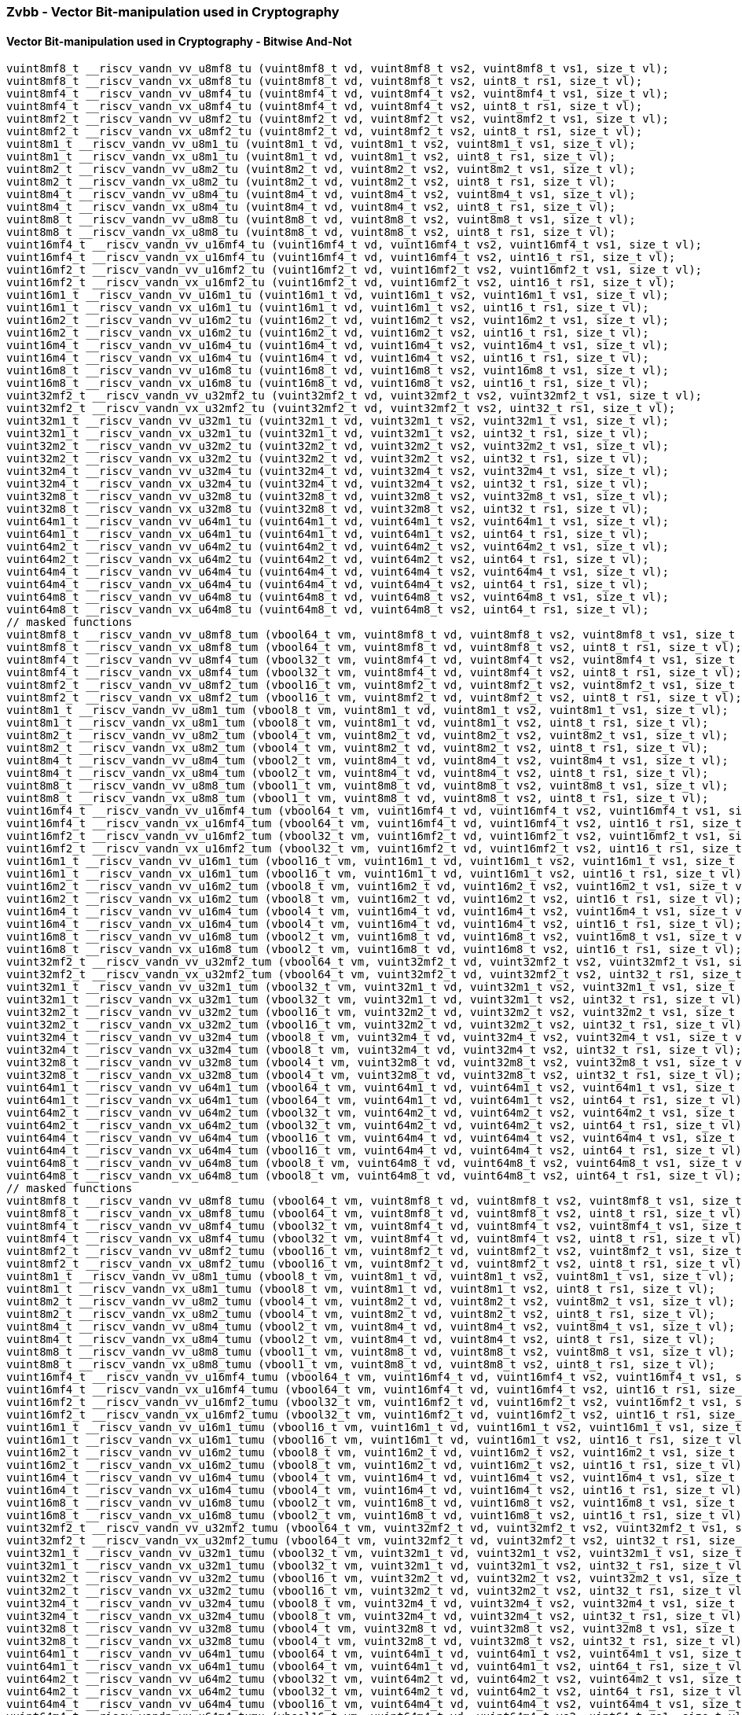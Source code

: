 
=== Zvbb - Vector Bit-manipulation used in Cryptography

[[policy-variant-]]
==== Vector Bit-manipulation used in Cryptography - Bitwise And-Not

[,c]
----
vuint8mf8_t __riscv_vandn_vv_u8mf8_tu (vuint8mf8_t vd, vuint8mf8_t vs2, vuint8mf8_t vs1, size_t vl);
vuint8mf8_t __riscv_vandn_vx_u8mf8_tu (vuint8mf8_t vd, vuint8mf8_t vs2, uint8_t rs1, size_t vl);
vuint8mf4_t __riscv_vandn_vv_u8mf4_tu (vuint8mf4_t vd, vuint8mf4_t vs2, vuint8mf4_t vs1, size_t vl);
vuint8mf4_t __riscv_vandn_vx_u8mf4_tu (vuint8mf4_t vd, vuint8mf4_t vs2, uint8_t rs1, size_t vl);
vuint8mf2_t __riscv_vandn_vv_u8mf2_tu (vuint8mf2_t vd, vuint8mf2_t vs2, vuint8mf2_t vs1, size_t vl);
vuint8mf2_t __riscv_vandn_vx_u8mf2_tu (vuint8mf2_t vd, vuint8mf2_t vs2, uint8_t rs1, size_t vl);
vuint8m1_t __riscv_vandn_vv_u8m1_tu (vuint8m1_t vd, vuint8m1_t vs2, vuint8m1_t vs1, size_t vl);
vuint8m1_t __riscv_vandn_vx_u8m1_tu (vuint8m1_t vd, vuint8m1_t vs2, uint8_t rs1, size_t vl);
vuint8m2_t __riscv_vandn_vv_u8m2_tu (vuint8m2_t vd, vuint8m2_t vs2, vuint8m2_t vs1, size_t vl);
vuint8m2_t __riscv_vandn_vx_u8m2_tu (vuint8m2_t vd, vuint8m2_t vs2, uint8_t rs1, size_t vl);
vuint8m4_t __riscv_vandn_vv_u8m4_tu (vuint8m4_t vd, vuint8m4_t vs2, vuint8m4_t vs1, size_t vl);
vuint8m4_t __riscv_vandn_vx_u8m4_tu (vuint8m4_t vd, vuint8m4_t vs2, uint8_t rs1, size_t vl);
vuint8m8_t __riscv_vandn_vv_u8m8_tu (vuint8m8_t vd, vuint8m8_t vs2, vuint8m8_t vs1, size_t vl);
vuint8m8_t __riscv_vandn_vx_u8m8_tu (vuint8m8_t vd, vuint8m8_t vs2, uint8_t rs1, size_t vl);
vuint16mf4_t __riscv_vandn_vv_u16mf4_tu (vuint16mf4_t vd, vuint16mf4_t vs2, vuint16mf4_t vs1, size_t vl);
vuint16mf4_t __riscv_vandn_vx_u16mf4_tu (vuint16mf4_t vd, vuint16mf4_t vs2, uint16_t rs1, size_t vl);
vuint16mf2_t __riscv_vandn_vv_u16mf2_tu (vuint16mf2_t vd, vuint16mf2_t vs2, vuint16mf2_t vs1, size_t vl);
vuint16mf2_t __riscv_vandn_vx_u16mf2_tu (vuint16mf2_t vd, vuint16mf2_t vs2, uint16_t rs1, size_t vl);
vuint16m1_t __riscv_vandn_vv_u16m1_tu (vuint16m1_t vd, vuint16m1_t vs2, vuint16m1_t vs1, size_t vl);
vuint16m1_t __riscv_vandn_vx_u16m1_tu (vuint16m1_t vd, vuint16m1_t vs2, uint16_t rs1, size_t vl);
vuint16m2_t __riscv_vandn_vv_u16m2_tu (vuint16m2_t vd, vuint16m2_t vs2, vuint16m2_t vs1, size_t vl);
vuint16m2_t __riscv_vandn_vx_u16m2_tu (vuint16m2_t vd, vuint16m2_t vs2, uint16_t rs1, size_t vl);
vuint16m4_t __riscv_vandn_vv_u16m4_tu (vuint16m4_t vd, vuint16m4_t vs2, vuint16m4_t vs1, size_t vl);
vuint16m4_t __riscv_vandn_vx_u16m4_tu (vuint16m4_t vd, vuint16m4_t vs2, uint16_t rs1, size_t vl);
vuint16m8_t __riscv_vandn_vv_u16m8_tu (vuint16m8_t vd, vuint16m8_t vs2, vuint16m8_t vs1, size_t vl);
vuint16m8_t __riscv_vandn_vx_u16m8_tu (vuint16m8_t vd, vuint16m8_t vs2, uint16_t rs1, size_t vl);
vuint32mf2_t __riscv_vandn_vv_u32mf2_tu (vuint32mf2_t vd, vuint32mf2_t vs2, vuint32mf2_t vs1, size_t vl);
vuint32mf2_t __riscv_vandn_vx_u32mf2_tu (vuint32mf2_t vd, vuint32mf2_t vs2, uint32_t rs1, size_t vl);
vuint32m1_t __riscv_vandn_vv_u32m1_tu (vuint32m1_t vd, vuint32m1_t vs2, vuint32m1_t vs1, size_t vl);
vuint32m1_t __riscv_vandn_vx_u32m1_tu (vuint32m1_t vd, vuint32m1_t vs2, uint32_t rs1, size_t vl);
vuint32m2_t __riscv_vandn_vv_u32m2_tu (vuint32m2_t vd, vuint32m2_t vs2, vuint32m2_t vs1, size_t vl);
vuint32m2_t __riscv_vandn_vx_u32m2_tu (vuint32m2_t vd, vuint32m2_t vs2, uint32_t rs1, size_t vl);
vuint32m4_t __riscv_vandn_vv_u32m4_tu (vuint32m4_t vd, vuint32m4_t vs2, vuint32m4_t vs1, size_t vl);
vuint32m4_t __riscv_vandn_vx_u32m4_tu (vuint32m4_t vd, vuint32m4_t vs2, uint32_t rs1, size_t vl);
vuint32m8_t __riscv_vandn_vv_u32m8_tu (vuint32m8_t vd, vuint32m8_t vs2, vuint32m8_t vs1, size_t vl);
vuint32m8_t __riscv_vandn_vx_u32m8_tu (vuint32m8_t vd, vuint32m8_t vs2, uint32_t rs1, size_t vl);
vuint64m1_t __riscv_vandn_vv_u64m1_tu (vuint64m1_t vd, vuint64m1_t vs2, vuint64m1_t vs1, size_t vl);
vuint64m1_t __riscv_vandn_vx_u64m1_tu (vuint64m1_t vd, vuint64m1_t vs2, uint64_t rs1, size_t vl);
vuint64m2_t __riscv_vandn_vv_u64m2_tu (vuint64m2_t vd, vuint64m2_t vs2, vuint64m2_t vs1, size_t vl);
vuint64m2_t __riscv_vandn_vx_u64m2_tu (vuint64m2_t vd, vuint64m2_t vs2, uint64_t rs1, size_t vl);
vuint64m4_t __riscv_vandn_vv_u64m4_tu (vuint64m4_t vd, vuint64m4_t vs2, vuint64m4_t vs1, size_t vl);
vuint64m4_t __riscv_vandn_vx_u64m4_tu (vuint64m4_t vd, vuint64m4_t vs2, uint64_t rs1, size_t vl);
vuint64m8_t __riscv_vandn_vv_u64m8_tu (vuint64m8_t vd, vuint64m8_t vs2, vuint64m8_t vs1, size_t vl);
vuint64m8_t __riscv_vandn_vx_u64m8_tu (vuint64m8_t vd, vuint64m8_t vs2, uint64_t rs1, size_t vl);
// masked functions
vuint8mf8_t __riscv_vandn_vv_u8mf8_tum (vbool64_t vm, vuint8mf8_t vd, vuint8mf8_t vs2, vuint8mf8_t vs1, size_t vl);
vuint8mf8_t __riscv_vandn_vx_u8mf8_tum (vbool64_t vm, vuint8mf8_t vd, vuint8mf8_t vs2, uint8_t rs1, size_t vl);
vuint8mf4_t __riscv_vandn_vv_u8mf4_tum (vbool32_t vm, vuint8mf4_t vd, vuint8mf4_t vs2, vuint8mf4_t vs1, size_t vl);
vuint8mf4_t __riscv_vandn_vx_u8mf4_tum (vbool32_t vm, vuint8mf4_t vd, vuint8mf4_t vs2, uint8_t rs1, size_t vl);
vuint8mf2_t __riscv_vandn_vv_u8mf2_tum (vbool16_t vm, vuint8mf2_t vd, vuint8mf2_t vs2, vuint8mf2_t vs1, size_t vl);
vuint8mf2_t __riscv_vandn_vx_u8mf2_tum (vbool16_t vm, vuint8mf2_t vd, vuint8mf2_t vs2, uint8_t rs1, size_t vl);
vuint8m1_t __riscv_vandn_vv_u8m1_tum (vbool8_t vm, vuint8m1_t vd, vuint8m1_t vs2, vuint8m1_t vs1, size_t vl);
vuint8m1_t __riscv_vandn_vx_u8m1_tum (vbool8_t vm, vuint8m1_t vd, vuint8m1_t vs2, uint8_t rs1, size_t vl);
vuint8m2_t __riscv_vandn_vv_u8m2_tum (vbool4_t vm, vuint8m2_t vd, vuint8m2_t vs2, vuint8m2_t vs1, size_t vl);
vuint8m2_t __riscv_vandn_vx_u8m2_tum (vbool4_t vm, vuint8m2_t vd, vuint8m2_t vs2, uint8_t rs1, size_t vl);
vuint8m4_t __riscv_vandn_vv_u8m4_tum (vbool2_t vm, vuint8m4_t vd, vuint8m4_t vs2, vuint8m4_t vs1, size_t vl);
vuint8m4_t __riscv_vandn_vx_u8m4_tum (vbool2_t vm, vuint8m4_t vd, vuint8m4_t vs2, uint8_t rs1, size_t vl);
vuint8m8_t __riscv_vandn_vv_u8m8_tum (vbool1_t vm, vuint8m8_t vd, vuint8m8_t vs2, vuint8m8_t vs1, size_t vl);
vuint8m8_t __riscv_vandn_vx_u8m8_tum (vbool1_t vm, vuint8m8_t vd, vuint8m8_t vs2, uint8_t rs1, size_t vl);
vuint16mf4_t __riscv_vandn_vv_u16mf4_tum (vbool64_t vm, vuint16mf4_t vd, vuint16mf4_t vs2, vuint16mf4_t vs1, size_t vl);
vuint16mf4_t __riscv_vandn_vx_u16mf4_tum (vbool64_t vm, vuint16mf4_t vd, vuint16mf4_t vs2, uint16_t rs1, size_t vl);
vuint16mf2_t __riscv_vandn_vv_u16mf2_tum (vbool32_t vm, vuint16mf2_t vd, vuint16mf2_t vs2, vuint16mf2_t vs1, size_t vl);
vuint16mf2_t __riscv_vandn_vx_u16mf2_tum (vbool32_t vm, vuint16mf2_t vd, vuint16mf2_t vs2, uint16_t rs1, size_t vl);
vuint16m1_t __riscv_vandn_vv_u16m1_tum (vbool16_t vm, vuint16m1_t vd, vuint16m1_t vs2, vuint16m1_t vs1, size_t vl);
vuint16m1_t __riscv_vandn_vx_u16m1_tum (vbool16_t vm, vuint16m1_t vd, vuint16m1_t vs2, uint16_t rs1, size_t vl);
vuint16m2_t __riscv_vandn_vv_u16m2_tum (vbool8_t vm, vuint16m2_t vd, vuint16m2_t vs2, vuint16m2_t vs1, size_t vl);
vuint16m2_t __riscv_vandn_vx_u16m2_tum (vbool8_t vm, vuint16m2_t vd, vuint16m2_t vs2, uint16_t rs1, size_t vl);
vuint16m4_t __riscv_vandn_vv_u16m4_tum (vbool4_t vm, vuint16m4_t vd, vuint16m4_t vs2, vuint16m4_t vs1, size_t vl);
vuint16m4_t __riscv_vandn_vx_u16m4_tum (vbool4_t vm, vuint16m4_t vd, vuint16m4_t vs2, uint16_t rs1, size_t vl);
vuint16m8_t __riscv_vandn_vv_u16m8_tum (vbool2_t vm, vuint16m8_t vd, vuint16m8_t vs2, vuint16m8_t vs1, size_t vl);
vuint16m8_t __riscv_vandn_vx_u16m8_tum (vbool2_t vm, vuint16m8_t vd, vuint16m8_t vs2, uint16_t rs1, size_t vl);
vuint32mf2_t __riscv_vandn_vv_u32mf2_tum (vbool64_t vm, vuint32mf2_t vd, vuint32mf2_t vs2, vuint32mf2_t vs1, size_t vl);
vuint32mf2_t __riscv_vandn_vx_u32mf2_tum (vbool64_t vm, vuint32mf2_t vd, vuint32mf2_t vs2, uint32_t rs1, size_t vl);
vuint32m1_t __riscv_vandn_vv_u32m1_tum (vbool32_t vm, vuint32m1_t vd, vuint32m1_t vs2, vuint32m1_t vs1, size_t vl);
vuint32m1_t __riscv_vandn_vx_u32m1_tum (vbool32_t vm, vuint32m1_t vd, vuint32m1_t vs2, uint32_t rs1, size_t vl);
vuint32m2_t __riscv_vandn_vv_u32m2_tum (vbool16_t vm, vuint32m2_t vd, vuint32m2_t vs2, vuint32m2_t vs1, size_t vl);
vuint32m2_t __riscv_vandn_vx_u32m2_tum (vbool16_t vm, vuint32m2_t vd, vuint32m2_t vs2, uint32_t rs1, size_t vl);
vuint32m4_t __riscv_vandn_vv_u32m4_tum (vbool8_t vm, vuint32m4_t vd, vuint32m4_t vs2, vuint32m4_t vs1, size_t vl);
vuint32m4_t __riscv_vandn_vx_u32m4_tum (vbool8_t vm, vuint32m4_t vd, vuint32m4_t vs2, uint32_t rs1, size_t vl);
vuint32m8_t __riscv_vandn_vv_u32m8_tum (vbool4_t vm, vuint32m8_t vd, vuint32m8_t vs2, vuint32m8_t vs1, size_t vl);
vuint32m8_t __riscv_vandn_vx_u32m8_tum (vbool4_t vm, vuint32m8_t vd, vuint32m8_t vs2, uint32_t rs1, size_t vl);
vuint64m1_t __riscv_vandn_vv_u64m1_tum (vbool64_t vm, vuint64m1_t vd, vuint64m1_t vs2, vuint64m1_t vs1, size_t vl);
vuint64m1_t __riscv_vandn_vx_u64m1_tum (vbool64_t vm, vuint64m1_t vd, vuint64m1_t vs2, uint64_t rs1, size_t vl);
vuint64m2_t __riscv_vandn_vv_u64m2_tum (vbool32_t vm, vuint64m2_t vd, vuint64m2_t vs2, vuint64m2_t vs1, size_t vl);
vuint64m2_t __riscv_vandn_vx_u64m2_tum (vbool32_t vm, vuint64m2_t vd, vuint64m2_t vs2, uint64_t rs1, size_t vl);
vuint64m4_t __riscv_vandn_vv_u64m4_tum (vbool16_t vm, vuint64m4_t vd, vuint64m4_t vs2, vuint64m4_t vs1, size_t vl);
vuint64m4_t __riscv_vandn_vx_u64m4_tum (vbool16_t vm, vuint64m4_t vd, vuint64m4_t vs2, uint64_t rs1, size_t vl);
vuint64m8_t __riscv_vandn_vv_u64m8_tum (vbool8_t vm, vuint64m8_t vd, vuint64m8_t vs2, vuint64m8_t vs1, size_t vl);
vuint64m8_t __riscv_vandn_vx_u64m8_tum (vbool8_t vm, vuint64m8_t vd, vuint64m8_t vs2, uint64_t rs1, size_t vl);
// masked functions
vuint8mf8_t __riscv_vandn_vv_u8mf8_tumu (vbool64_t vm, vuint8mf8_t vd, vuint8mf8_t vs2, vuint8mf8_t vs1, size_t vl);
vuint8mf8_t __riscv_vandn_vx_u8mf8_tumu (vbool64_t vm, vuint8mf8_t vd, vuint8mf8_t vs2, uint8_t rs1, size_t vl);
vuint8mf4_t __riscv_vandn_vv_u8mf4_tumu (vbool32_t vm, vuint8mf4_t vd, vuint8mf4_t vs2, vuint8mf4_t vs1, size_t vl);
vuint8mf4_t __riscv_vandn_vx_u8mf4_tumu (vbool32_t vm, vuint8mf4_t vd, vuint8mf4_t vs2, uint8_t rs1, size_t vl);
vuint8mf2_t __riscv_vandn_vv_u8mf2_tumu (vbool16_t vm, vuint8mf2_t vd, vuint8mf2_t vs2, vuint8mf2_t vs1, size_t vl);
vuint8mf2_t __riscv_vandn_vx_u8mf2_tumu (vbool16_t vm, vuint8mf2_t vd, vuint8mf2_t vs2, uint8_t rs1, size_t vl);
vuint8m1_t __riscv_vandn_vv_u8m1_tumu (vbool8_t vm, vuint8m1_t vd, vuint8m1_t vs2, vuint8m1_t vs1, size_t vl);
vuint8m1_t __riscv_vandn_vx_u8m1_tumu (vbool8_t vm, vuint8m1_t vd, vuint8m1_t vs2, uint8_t rs1, size_t vl);
vuint8m2_t __riscv_vandn_vv_u8m2_tumu (vbool4_t vm, vuint8m2_t vd, vuint8m2_t vs2, vuint8m2_t vs1, size_t vl);
vuint8m2_t __riscv_vandn_vx_u8m2_tumu (vbool4_t vm, vuint8m2_t vd, vuint8m2_t vs2, uint8_t rs1, size_t vl);
vuint8m4_t __riscv_vandn_vv_u8m4_tumu (vbool2_t vm, vuint8m4_t vd, vuint8m4_t vs2, vuint8m4_t vs1, size_t vl);
vuint8m4_t __riscv_vandn_vx_u8m4_tumu (vbool2_t vm, vuint8m4_t vd, vuint8m4_t vs2, uint8_t rs1, size_t vl);
vuint8m8_t __riscv_vandn_vv_u8m8_tumu (vbool1_t vm, vuint8m8_t vd, vuint8m8_t vs2, vuint8m8_t vs1, size_t vl);
vuint8m8_t __riscv_vandn_vx_u8m8_tumu (vbool1_t vm, vuint8m8_t vd, vuint8m8_t vs2, uint8_t rs1, size_t vl);
vuint16mf4_t __riscv_vandn_vv_u16mf4_tumu (vbool64_t vm, vuint16mf4_t vd, vuint16mf4_t vs2, vuint16mf4_t vs1, size_t vl);
vuint16mf4_t __riscv_vandn_vx_u16mf4_tumu (vbool64_t vm, vuint16mf4_t vd, vuint16mf4_t vs2, uint16_t rs1, size_t vl);
vuint16mf2_t __riscv_vandn_vv_u16mf2_tumu (vbool32_t vm, vuint16mf2_t vd, vuint16mf2_t vs2, vuint16mf2_t vs1, size_t vl);
vuint16mf2_t __riscv_vandn_vx_u16mf2_tumu (vbool32_t vm, vuint16mf2_t vd, vuint16mf2_t vs2, uint16_t rs1, size_t vl);
vuint16m1_t __riscv_vandn_vv_u16m1_tumu (vbool16_t vm, vuint16m1_t vd, vuint16m1_t vs2, vuint16m1_t vs1, size_t vl);
vuint16m1_t __riscv_vandn_vx_u16m1_tumu (vbool16_t vm, vuint16m1_t vd, vuint16m1_t vs2, uint16_t rs1, size_t vl);
vuint16m2_t __riscv_vandn_vv_u16m2_tumu (vbool8_t vm, vuint16m2_t vd, vuint16m2_t vs2, vuint16m2_t vs1, size_t vl);
vuint16m2_t __riscv_vandn_vx_u16m2_tumu (vbool8_t vm, vuint16m2_t vd, vuint16m2_t vs2, uint16_t rs1, size_t vl);
vuint16m4_t __riscv_vandn_vv_u16m4_tumu (vbool4_t vm, vuint16m4_t vd, vuint16m4_t vs2, vuint16m4_t vs1, size_t vl);
vuint16m4_t __riscv_vandn_vx_u16m4_tumu (vbool4_t vm, vuint16m4_t vd, vuint16m4_t vs2, uint16_t rs1, size_t vl);
vuint16m8_t __riscv_vandn_vv_u16m8_tumu (vbool2_t vm, vuint16m8_t vd, vuint16m8_t vs2, vuint16m8_t vs1, size_t vl);
vuint16m8_t __riscv_vandn_vx_u16m8_tumu (vbool2_t vm, vuint16m8_t vd, vuint16m8_t vs2, uint16_t rs1, size_t vl);
vuint32mf2_t __riscv_vandn_vv_u32mf2_tumu (vbool64_t vm, vuint32mf2_t vd, vuint32mf2_t vs2, vuint32mf2_t vs1, size_t vl);
vuint32mf2_t __riscv_vandn_vx_u32mf2_tumu (vbool64_t vm, vuint32mf2_t vd, vuint32mf2_t vs2, uint32_t rs1, size_t vl);
vuint32m1_t __riscv_vandn_vv_u32m1_tumu (vbool32_t vm, vuint32m1_t vd, vuint32m1_t vs2, vuint32m1_t vs1, size_t vl);
vuint32m1_t __riscv_vandn_vx_u32m1_tumu (vbool32_t vm, vuint32m1_t vd, vuint32m1_t vs2, uint32_t rs1, size_t vl);
vuint32m2_t __riscv_vandn_vv_u32m2_tumu (vbool16_t vm, vuint32m2_t vd, vuint32m2_t vs2, vuint32m2_t vs1, size_t vl);
vuint32m2_t __riscv_vandn_vx_u32m2_tumu (vbool16_t vm, vuint32m2_t vd, vuint32m2_t vs2, uint32_t rs1, size_t vl);
vuint32m4_t __riscv_vandn_vv_u32m4_tumu (vbool8_t vm, vuint32m4_t vd, vuint32m4_t vs2, vuint32m4_t vs1, size_t vl);
vuint32m4_t __riscv_vandn_vx_u32m4_tumu (vbool8_t vm, vuint32m4_t vd, vuint32m4_t vs2, uint32_t rs1, size_t vl);
vuint32m8_t __riscv_vandn_vv_u32m8_tumu (vbool4_t vm, vuint32m8_t vd, vuint32m8_t vs2, vuint32m8_t vs1, size_t vl);
vuint32m8_t __riscv_vandn_vx_u32m8_tumu (vbool4_t vm, vuint32m8_t vd, vuint32m8_t vs2, uint32_t rs1, size_t vl);
vuint64m1_t __riscv_vandn_vv_u64m1_tumu (vbool64_t vm, vuint64m1_t vd, vuint64m1_t vs2, vuint64m1_t vs1, size_t vl);
vuint64m1_t __riscv_vandn_vx_u64m1_tumu (vbool64_t vm, vuint64m1_t vd, vuint64m1_t vs2, uint64_t rs1, size_t vl);
vuint64m2_t __riscv_vandn_vv_u64m2_tumu (vbool32_t vm, vuint64m2_t vd, vuint64m2_t vs2, vuint64m2_t vs1, size_t vl);
vuint64m2_t __riscv_vandn_vx_u64m2_tumu (vbool32_t vm, vuint64m2_t vd, vuint64m2_t vs2, uint64_t rs1, size_t vl);
vuint64m4_t __riscv_vandn_vv_u64m4_tumu (vbool16_t vm, vuint64m4_t vd, vuint64m4_t vs2, vuint64m4_t vs1, size_t vl);
vuint64m4_t __riscv_vandn_vx_u64m4_tumu (vbool16_t vm, vuint64m4_t vd, vuint64m4_t vs2, uint64_t rs1, size_t vl);
vuint64m8_t __riscv_vandn_vv_u64m8_tumu (vbool8_t vm, vuint64m8_t vd, vuint64m8_t vs2, vuint64m8_t vs1, size_t vl);
vuint64m8_t __riscv_vandn_vx_u64m8_tumu (vbool8_t vm, vuint64m8_t vd, vuint64m8_t vs2, uint64_t rs1, size_t vl);
// masked functions
vuint8mf8_t __riscv_vandn_vv_u8mf8_mu (vbool64_t vm, vuint8mf8_t vd, vuint8mf8_t vs2, vuint8mf8_t vs1, size_t vl);
vuint8mf8_t __riscv_vandn_vx_u8mf8_mu (vbool64_t vm, vuint8mf8_t vd, vuint8mf8_t vs2, uint8_t rs1, size_t vl);
vuint8mf4_t __riscv_vandn_vv_u8mf4_mu (vbool32_t vm, vuint8mf4_t vd, vuint8mf4_t vs2, vuint8mf4_t vs1, size_t vl);
vuint8mf4_t __riscv_vandn_vx_u8mf4_mu (vbool32_t vm, vuint8mf4_t vd, vuint8mf4_t vs2, uint8_t rs1, size_t vl);
vuint8mf2_t __riscv_vandn_vv_u8mf2_mu (vbool16_t vm, vuint8mf2_t vd, vuint8mf2_t vs2, vuint8mf2_t vs1, size_t vl);
vuint8mf2_t __riscv_vandn_vx_u8mf2_mu (vbool16_t vm, vuint8mf2_t vd, vuint8mf2_t vs2, uint8_t rs1, size_t vl);
vuint8m1_t __riscv_vandn_vv_u8m1_mu (vbool8_t vm, vuint8m1_t vd, vuint8m1_t vs2, vuint8m1_t vs1, size_t vl);
vuint8m1_t __riscv_vandn_vx_u8m1_mu (vbool8_t vm, vuint8m1_t vd, vuint8m1_t vs2, uint8_t rs1, size_t vl);
vuint8m2_t __riscv_vandn_vv_u8m2_mu (vbool4_t vm, vuint8m2_t vd, vuint8m2_t vs2, vuint8m2_t vs1, size_t vl);
vuint8m2_t __riscv_vandn_vx_u8m2_mu (vbool4_t vm, vuint8m2_t vd, vuint8m2_t vs2, uint8_t rs1, size_t vl);
vuint8m4_t __riscv_vandn_vv_u8m4_mu (vbool2_t vm, vuint8m4_t vd, vuint8m4_t vs2, vuint8m4_t vs1, size_t vl);
vuint8m4_t __riscv_vandn_vx_u8m4_mu (vbool2_t vm, vuint8m4_t vd, vuint8m4_t vs2, uint8_t rs1, size_t vl);
vuint8m8_t __riscv_vandn_vv_u8m8_mu (vbool1_t vm, vuint8m8_t vd, vuint8m8_t vs2, vuint8m8_t vs1, size_t vl);
vuint8m8_t __riscv_vandn_vx_u8m8_mu (vbool1_t vm, vuint8m8_t vd, vuint8m8_t vs2, uint8_t rs1, size_t vl);
vuint16mf4_t __riscv_vandn_vv_u16mf4_mu (vbool64_t vm, vuint16mf4_t vd, vuint16mf4_t vs2, vuint16mf4_t vs1, size_t vl);
vuint16mf4_t __riscv_vandn_vx_u16mf4_mu (vbool64_t vm, vuint16mf4_t vd, vuint16mf4_t vs2, uint16_t rs1, size_t vl);
vuint16mf2_t __riscv_vandn_vv_u16mf2_mu (vbool32_t vm, vuint16mf2_t vd, vuint16mf2_t vs2, vuint16mf2_t vs1, size_t vl);
vuint16mf2_t __riscv_vandn_vx_u16mf2_mu (vbool32_t vm, vuint16mf2_t vd, vuint16mf2_t vs2, uint16_t rs1, size_t vl);
vuint16m1_t __riscv_vandn_vv_u16m1_mu (vbool16_t vm, vuint16m1_t vd, vuint16m1_t vs2, vuint16m1_t vs1, size_t vl);
vuint16m1_t __riscv_vandn_vx_u16m1_mu (vbool16_t vm, vuint16m1_t vd, vuint16m1_t vs2, uint16_t rs1, size_t vl);
vuint16m2_t __riscv_vandn_vv_u16m2_mu (vbool8_t vm, vuint16m2_t vd, vuint16m2_t vs2, vuint16m2_t vs1, size_t vl);
vuint16m2_t __riscv_vandn_vx_u16m2_mu (vbool8_t vm, vuint16m2_t vd, vuint16m2_t vs2, uint16_t rs1, size_t vl);
vuint16m4_t __riscv_vandn_vv_u16m4_mu (vbool4_t vm, vuint16m4_t vd, vuint16m4_t vs2, vuint16m4_t vs1, size_t vl);
vuint16m4_t __riscv_vandn_vx_u16m4_mu (vbool4_t vm, vuint16m4_t vd, vuint16m4_t vs2, uint16_t rs1, size_t vl);
vuint16m8_t __riscv_vandn_vv_u16m8_mu (vbool2_t vm, vuint16m8_t vd, vuint16m8_t vs2, vuint16m8_t vs1, size_t vl);
vuint16m8_t __riscv_vandn_vx_u16m8_mu (vbool2_t vm, vuint16m8_t vd, vuint16m8_t vs2, uint16_t rs1, size_t vl);
vuint32mf2_t __riscv_vandn_vv_u32mf2_mu (vbool64_t vm, vuint32mf2_t vd, vuint32mf2_t vs2, vuint32mf2_t vs1, size_t vl);
vuint32mf2_t __riscv_vandn_vx_u32mf2_mu (vbool64_t vm, vuint32mf2_t vd, vuint32mf2_t vs2, uint32_t rs1, size_t vl);
vuint32m1_t __riscv_vandn_vv_u32m1_mu (vbool32_t vm, vuint32m1_t vd, vuint32m1_t vs2, vuint32m1_t vs1, size_t vl);
vuint32m1_t __riscv_vandn_vx_u32m1_mu (vbool32_t vm, vuint32m1_t vd, vuint32m1_t vs2, uint32_t rs1, size_t vl);
vuint32m2_t __riscv_vandn_vv_u32m2_mu (vbool16_t vm, vuint32m2_t vd, vuint32m2_t vs2, vuint32m2_t vs1, size_t vl);
vuint32m2_t __riscv_vandn_vx_u32m2_mu (vbool16_t vm, vuint32m2_t vd, vuint32m2_t vs2, uint32_t rs1, size_t vl);
vuint32m4_t __riscv_vandn_vv_u32m4_mu (vbool8_t vm, vuint32m4_t vd, vuint32m4_t vs2, vuint32m4_t vs1, size_t vl);
vuint32m4_t __riscv_vandn_vx_u32m4_mu (vbool8_t vm, vuint32m4_t vd, vuint32m4_t vs2, uint32_t rs1, size_t vl);
vuint32m8_t __riscv_vandn_vv_u32m8_mu (vbool4_t vm, vuint32m8_t vd, vuint32m8_t vs2, vuint32m8_t vs1, size_t vl);
vuint32m8_t __riscv_vandn_vx_u32m8_mu (vbool4_t vm, vuint32m8_t vd, vuint32m8_t vs2, uint32_t rs1, size_t vl);
vuint64m1_t __riscv_vandn_vv_u64m1_mu (vbool64_t vm, vuint64m1_t vd, vuint64m1_t vs2, vuint64m1_t vs1, size_t vl);
vuint64m1_t __riscv_vandn_vx_u64m1_mu (vbool64_t vm, vuint64m1_t vd, vuint64m1_t vs2, uint64_t rs1, size_t vl);
vuint64m2_t __riscv_vandn_vv_u64m2_mu (vbool32_t vm, vuint64m2_t vd, vuint64m2_t vs2, vuint64m2_t vs1, size_t vl);
vuint64m2_t __riscv_vandn_vx_u64m2_mu (vbool32_t vm, vuint64m2_t vd, vuint64m2_t vs2, uint64_t rs1, size_t vl);
vuint64m4_t __riscv_vandn_vv_u64m4_mu (vbool16_t vm, vuint64m4_t vd, vuint64m4_t vs2, vuint64m4_t vs1, size_t vl);
vuint64m4_t __riscv_vandn_vx_u64m4_mu (vbool16_t vm, vuint64m4_t vd, vuint64m4_t vs2, uint64_t rs1, size_t vl);
vuint64m8_t __riscv_vandn_vv_u64m8_mu (vbool8_t vm, vuint64m8_t vd, vuint64m8_t vs2, vuint64m8_t vs1, size_t vl);
vuint64m8_t __riscv_vandn_vx_u64m8_mu (vbool8_t vm, vuint64m8_t vd, vuint64m8_t vs2, uint64_t rs1, size_t vl);
----

[[policy-variant-]]
==== Vector Basic Bit-manipulation - Reverse Bits in Elements

[,c]
----
vuint8mf8_t __riscv_vbrev_v_u8mf8_tu (vuint8mf8_t vd, vuint8mf8_t vs2, size_t vl);
vuint8mf4_t __riscv_vbrev_v_u8mf4_tu (vuint8mf4_t vd, vuint8mf4_t vs2, size_t vl);
vuint8mf2_t __riscv_vbrev_v_u8mf2_tu (vuint8mf2_t vd, vuint8mf2_t vs2, size_t vl);
vuint8m1_t __riscv_vbrev_v_u8m1_tu (vuint8m1_t vd, vuint8m1_t vs2, size_t vl);
vuint8m2_t __riscv_vbrev_v_u8m2_tu (vuint8m2_t vd, vuint8m2_t vs2, size_t vl);
vuint8m4_t __riscv_vbrev_v_u8m4_tu (vuint8m4_t vd, vuint8m4_t vs2, size_t vl);
vuint8m8_t __riscv_vbrev_v_u8m8_tu (vuint8m8_t vd, vuint8m8_t vs2, size_t vl);
vuint16mf4_t __riscv_vbrev_v_u16mf4_tu (vuint16mf4_t vd, vuint16mf4_t vs2, size_t vl);
vuint16mf2_t __riscv_vbrev_v_u16mf2_tu (vuint16mf2_t vd, vuint16mf2_t vs2, size_t vl);
vuint16m1_t __riscv_vbrev_v_u16m1_tu (vuint16m1_t vd, vuint16m1_t vs2, size_t vl);
vuint16m2_t __riscv_vbrev_v_u16m2_tu (vuint16m2_t vd, vuint16m2_t vs2, size_t vl);
vuint16m4_t __riscv_vbrev_v_u16m4_tu (vuint16m4_t vd, vuint16m4_t vs2, size_t vl);
vuint16m8_t __riscv_vbrev_v_u16m8_tu (vuint16m8_t vd, vuint16m8_t vs2, size_t vl);
vuint32mf2_t __riscv_vbrev_v_u32mf2_tu (vuint32mf2_t vd, vuint32mf2_t vs2, size_t vl);
vuint32m1_t __riscv_vbrev_v_u32m1_tu (vuint32m1_t vd, vuint32m1_t vs2, size_t vl);
vuint32m2_t __riscv_vbrev_v_u32m2_tu (vuint32m2_t vd, vuint32m2_t vs2, size_t vl);
vuint32m4_t __riscv_vbrev_v_u32m4_tu (vuint32m4_t vd, vuint32m4_t vs2, size_t vl);
vuint32m8_t __riscv_vbrev_v_u32m8_tu (vuint32m8_t vd, vuint32m8_t vs2, size_t vl);
vuint64m1_t __riscv_vbrev_v_u64m1_tu (vuint64m1_t vd, vuint64m1_t vs2, size_t vl);
vuint64m2_t __riscv_vbrev_v_u64m2_tu (vuint64m2_t vd, vuint64m2_t vs2, size_t vl);
vuint64m4_t __riscv_vbrev_v_u64m4_tu (vuint64m4_t vd, vuint64m4_t vs2, size_t vl);
vuint64m8_t __riscv_vbrev_v_u64m8_tu (vuint64m8_t vd, vuint64m8_t vs2, size_t vl);
vuint8mf8_t __riscv_vbrev8_v_u8mf8_tu (vuint8mf8_t vd, vuint8mf8_t vs2, size_t vl);
vuint8mf4_t __riscv_vbrev8_v_u8mf4_tu (vuint8mf4_t vd, vuint8mf4_t vs2, size_t vl);
vuint8mf2_t __riscv_vbrev8_v_u8mf2_tu (vuint8mf2_t vd, vuint8mf2_t vs2, size_t vl);
vuint8m1_t __riscv_vbrev8_v_u8m1_tu (vuint8m1_t vd, vuint8m1_t vs2, size_t vl);
vuint8m2_t __riscv_vbrev8_v_u8m2_tu (vuint8m2_t vd, vuint8m2_t vs2, size_t vl);
vuint8m4_t __riscv_vbrev8_v_u8m4_tu (vuint8m4_t vd, vuint8m4_t vs2, size_t vl);
vuint8m8_t __riscv_vbrev8_v_u8m8_tu (vuint8m8_t vd, vuint8m8_t vs2, size_t vl);
vuint16mf4_t __riscv_vbrev8_v_u16mf4_tu (vuint16mf4_t vd, vuint16mf4_t vs2, size_t vl);
vuint16mf2_t __riscv_vbrev8_v_u16mf2_tu (vuint16mf2_t vd, vuint16mf2_t vs2, size_t vl);
vuint16m1_t __riscv_vbrev8_v_u16m1_tu (vuint16m1_t vd, vuint16m1_t vs2, size_t vl);
vuint16m2_t __riscv_vbrev8_v_u16m2_tu (vuint16m2_t vd, vuint16m2_t vs2, size_t vl);
vuint16m4_t __riscv_vbrev8_v_u16m4_tu (vuint16m4_t vd, vuint16m4_t vs2, size_t vl);
vuint16m8_t __riscv_vbrev8_v_u16m8_tu (vuint16m8_t vd, vuint16m8_t vs2, size_t vl);
vuint32mf2_t __riscv_vbrev8_v_u32mf2_tu (vuint32mf2_t vd, vuint32mf2_t vs2, size_t vl);
vuint32m1_t __riscv_vbrev8_v_u32m1_tu (vuint32m1_t vd, vuint32m1_t vs2, size_t vl);
vuint32m2_t __riscv_vbrev8_v_u32m2_tu (vuint32m2_t vd, vuint32m2_t vs2, size_t vl);
vuint32m4_t __riscv_vbrev8_v_u32m4_tu (vuint32m4_t vd, vuint32m4_t vs2, size_t vl);
vuint32m8_t __riscv_vbrev8_v_u32m8_tu (vuint32m8_t vd, vuint32m8_t vs2, size_t vl);
vuint64m1_t __riscv_vbrev8_v_u64m1_tu (vuint64m1_t vd, vuint64m1_t vs2, size_t vl);
vuint64m2_t __riscv_vbrev8_v_u64m2_tu (vuint64m2_t vd, vuint64m2_t vs2, size_t vl);
vuint64m4_t __riscv_vbrev8_v_u64m4_tu (vuint64m4_t vd, vuint64m4_t vs2, size_t vl);
vuint64m8_t __riscv_vbrev8_v_u64m8_tu (vuint64m8_t vd, vuint64m8_t vs2, size_t vl);
vuint8mf8_t __riscv_vrev8_v_u8mf8_tu (vuint8mf8_t vd, vuint8mf8_t vs2, size_t vl);
vuint8mf4_t __riscv_vrev8_v_u8mf4_tu (vuint8mf4_t vd, vuint8mf4_t vs2, size_t vl);
vuint8mf2_t __riscv_vrev8_v_u8mf2_tu (vuint8mf2_t vd, vuint8mf2_t vs2, size_t vl);
vuint8m1_t __riscv_vrev8_v_u8m1_tu (vuint8m1_t vd, vuint8m1_t vs2, size_t vl);
vuint8m2_t __riscv_vrev8_v_u8m2_tu (vuint8m2_t vd, vuint8m2_t vs2, size_t vl);
vuint8m4_t __riscv_vrev8_v_u8m4_tu (vuint8m4_t vd, vuint8m4_t vs2, size_t vl);
vuint8m8_t __riscv_vrev8_v_u8m8_tu (vuint8m8_t vd, vuint8m8_t vs2, size_t vl);
vuint16mf4_t __riscv_vrev8_v_u16mf4_tu (vuint16mf4_t vd, vuint16mf4_t vs2, size_t vl);
vuint16mf2_t __riscv_vrev8_v_u16mf2_tu (vuint16mf2_t vd, vuint16mf2_t vs2, size_t vl);
vuint16m1_t __riscv_vrev8_v_u16m1_tu (vuint16m1_t vd, vuint16m1_t vs2, size_t vl);
vuint16m2_t __riscv_vrev8_v_u16m2_tu (vuint16m2_t vd, vuint16m2_t vs2, size_t vl);
vuint16m4_t __riscv_vrev8_v_u16m4_tu (vuint16m4_t vd, vuint16m4_t vs2, size_t vl);
vuint16m8_t __riscv_vrev8_v_u16m8_tu (vuint16m8_t vd, vuint16m8_t vs2, size_t vl);
vuint32mf2_t __riscv_vrev8_v_u32mf2_tu (vuint32mf2_t vd, vuint32mf2_t vs2, size_t vl);
vuint32m1_t __riscv_vrev8_v_u32m1_tu (vuint32m1_t vd, vuint32m1_t vs2, size_t vl);
vuint32m2_t __riscv_vrev8_v_u32m2_tu (vuint32m2_t vd, vuint32m2_t vs2, size_t vl);
vuint32m4_t __riscv_vrev8_v_u32m4_tu (vuint32m4_t vd, vuint32m4_t vs2, size_t vl);
vuint32m8_t __riscv_vrev8_v_u32m8_tu (vuint32m8_t vd, vuint32m8_t vs2, size_t vl);
vuint64m1_t __riscv_vrev8_v_u64m1_tu (vuint64m1_t vd, vuint64m1_t vs2, size_t vl);
vuint64m2_t __riscv_vrev8_v_u64m2_tu (vuint64m2_t vd, vuint64m2_t vs2, size_t vl);
vuint64m4_t __riscv_vrev8_v_u64m4_tu (vuint64m4_t vd, vuint64m4_t vs2, size_t vl);
vuint64m8_t __riscv_vrev8_v_u64m8_tu (vuint64m8_t vd, vuint64m8_t vs2, size_t vl);
// masked functions
vuint8mf8_t __riscv_vbrev_v_u8mf8_tum (vbool64_t vm, vuint8mf8_t vd, vuint8mf8_t vs2, size_t vl);
vuint8mf4_t __riscv_vbrev_v_u8mf4_tum (vbool32_t vm, vuint8mf4_t vd, vuint8mf4_t vs2, size_t vl);
vuint8mf2_t __riscv_vbrev_v_u8mf2_tum (vbool16_t vm, vuint8mf2_t vd, vuint8mf2_t vs2, size_t vl);
vuint8m1_t __riscv_vbrev_v_u8m1_tum (vbool8_t vm, vuint8m1_t vd, vuint8m1_t vs2, size_t vl);
vuint8m2_t __riscv_vbrev_v_u8m2_tum (vbool4_t vm, vuint8m2_t vd, vuint8m2_t vs2, size_t vl);
vuint8m4_t __riscv_vbrev_v_u8m4_tum (vbool2_t vm, vuint8m4_t vd, vuint8m4_t vs2, size_t vl);
vuint8m8_t __riscv_vbrev_v_u8m8_tum (vbool1_t vm, vuint8m8_t vd, vuint8m8_t vs2, size_t vl);
vuint16mf4_t __riscv_vbrev_v_u16mf4_tum (vbool64_t vm, vuint16mf4_t vd, vuint16mf4_t vs2, size_t vl);
vuint16mf2_t __riscv_vbrev_v_u16mf2_tum (vbool32_t vm, vuint16mf2_t vd, vuint16mf2_t vs2, size_t vl);
vuint16m1_t __riscv_vbrev_v_u16m1_tum (vbool16_t vm, vuint16m1_t vd, vuint16m1_t vs2, size_t vl);
vuint16m2_t __riscv_vbrev_v_u16m2_tum (vbool8_t vm, vuint16m2_t vd, vuint16m2_t vs2, size_t vl);
vuint16m4_t __riscv_vbrev_v_u16m4_tum (vbool4_t vm, vuint16m4_t vd, vuint16m4_t vs2, size_t vl);
vuint16m8_t __riscv_vbrev_v_u16m8_tum (vbool2_t vm, vuint16m8_t vd, vuint16m8_t vs2, size_t vl);
vuint32mf2_t __riscv_vbrev_v_u32mf2_tum (vbool64_t vm, vuint32mf2_t vd, vuint32mf2_t vs2, size_t vl);
vuint32m1_t __riscv_vbrev_v_u32m1_tum (vbool32_t vm, vuint32m1_t vd, vuint32m1_t vs2, size_t vl);
vuint32m2_t __riscv_vbrev_v_u32m2_tum (vbool16_t vm, vuint32m2_t vd, vuint32m2_t vs2, size_t vl);
vuint32m4_t __riscv_vbrev_v_u32m4_tum (vbool8_t vm, vuint32m4_t vd, vuint32m4_t vs2, size_t vl);
vuint32m8_t __riscv_vbrev_v_u32m8_tum (vbool4_t vm, vuint32m8_t vd, vuint32m8_t vs2, size_t vl);
vuint64m1_t __riscv_vbrev_v_u64m1_tum (vbool64_t vm, vuint64m1_t vd, vuint64m1_t vs2, size_t vl);
vuint64m2_t __riscv_vbrev_v_u64m2_tum (vbool32_t vm, vuint64m2_t vd, vuint64m2_t vs2, size_t vl);
vuint64m4_t __riscv_vbrev_v_u64m4_tum (vbool16_t vm, vuint64m4_t vd, vuint64m4_t vs2, size_t vl);
vuint64m8_t __riscv_vbrev_v_u64m8_tum (vbool8_t vm, vuint64m8_t vd, vuint64m8_t vs2, size_t vl);
vuint8mf8_t __riscv_vbrev8_v_u8mf8_tum (vbool64_t vm, vuint8mf8_t vd, vuint8mf8_t vs2, size_t vl);
vuint8mf4_t __riscv_vbrev8_v_u8mf4_tum (vbool32_t vm, vuint8mf4_t vd, vuint8mf4_t vs2, size_t vl);
vuint8mf2_t __riscv_vbrev8_v_u8mf2_tum (vbool16_t vm, vuint8mf2_t vd, vuint8mf2_t vs2, size_t vl);
vuint8m1_t __riscv_vbrev8_v_u8m1_tum (vbool8_t vm, vuint8m1_t vd, vuint8m1_t vs2, size_t vl);
vuint8m2_t __riscv_vbrev8_v_u8m2_tum (vbool4_t vm, vuint8m2_t vd, vuint8m2_t vs2, size_t vl);
vuint8m4_t __riscv_vbrev8_v_u8m4_tum (vbool2_t vm, vuint8m4_t vd, vuint8m4_t vs2, size_t vl);
vuint8m8_t __riscv_vbrev8_v_u8m8_tum (vbool1_t vm, vuint8m8_t vd, vuint8m8_t vs2, size_t vl);
vuint16mf4_t __riscv_vbrev8_v_u16mf4_tum (vbool64_t vm, vuint16mf4_t vd, vuint16mf4_t vs2, size_t vl);
vuint16mf2_t __riscv_vbrev8_v_u16mf2_tum (vbool32_t vm, vuint16mf2_t vd, vuint16mf2_t vs2, size_t vl);
vuint16m1_t __riscv_vbrev8_v_u16m1_tum (vbool16_t vm, vuint16m1_t vd, vuint16m1_t vs2, size_t vl);
vuint16m2_t __riscv_vbrev8_v_u16m2_tum (vbool8_t vm, vuint16m2_t vd, vuint16m2_t vs2, size_t vl);
vuint16m4_t __riscv_vbrev8_v_u16m4_tum (vbool4_t vm, vuint16m4_t vd, vuint16m4_t vs2, size_t vl);
vuint16m8_t __riscv_vbrev8_v_u16m8_tum (vbool2_t vm, vuint16m8_t vd, vuint16m8_t vs2, size_t vl);
vuint32mf2_t __riscv_vbrev8_v_u32mf2_tum (vbool64_t vm, vuint32mf2_t vd, vuint32mf2_t vs2, size_t vl);
vuint32m1_t __riscv_vbrev8_v_u32m1_tum (vbool32_t vm, vuint32m1_t vd, vuint32m1_t vs2, size_t vl);
vuint32m2_t __riscv_vbrev8_v_u32m2_tum (vbool16_t vm, vuint32m2_t vd, vuint32m2_t vs2, size_t vl);
vuint32m4_t __riscv_vbrev8_v_u32m4_tum (vbool8_t vm, vuint32m4_t vd, vuint32m4_t vs2, size_t vl);
vuint32m8_t __riscv_vbrev8_v_u32m8_tum (vbool4_t vm, vuint32m8_t vd, vuint32m8_t vs2, size_t vl);
vuint64m1_t __riscv_vbrev8_v_u64m1_tum (vbool64_t vm, vuint64m1_t vd, vuint64m1_t vs2, size_t vl);
vuint64m2_t __riscv_vbrev8_v_u64m2_tum (vbool32_t vm, vuint64m2_t vd, vuint64m2_t vs2, size_t vl);
vuint64m4_t __riscv_vbrev8_v_u64m4_tum (vbool16_t vm, vuint64m4_t vd, vuint64m4_t vs2, size_t vl);
vuint64m8_t __riscv_vbrev8_v_u64m8_tum (vbool8_t vm, vuint64m8_t vd, vuint64m8_t vs2, size_t vl);
vuint8mf8_t __riscv_vrev8_v_u8mf8_tum (vbool64_t vm, vuint8mf8_t vd, vuint8mf8_t vs2, size_t vl);
vuint8mf4_t __riscv_vrev8_v_u8mf4_tum (vbool32_t vm, vuint8mf4_t vd, vuint8mf4_t vs2, size_t vl);
vuint8mf2_t __riscv_vrev8_v_u8mf2_tum (vbool16_t vm, vuint8mf2_t vd, vuint8mf2_t vs2, size_t vl);
vuint8m1_t __riscv_vrev8_v_u8m1_tum (vbool8_t vm, vuint8m1_t vd, vuint8m1_t vs2, size_t vl);
vuint8m2_t __riscv_vrev8_v_u8m2_tum (vbool4_t vm, vuint8m2_t vd, vuint8m2_t vs2, size_t vl);
vuint8m4_t __riscv_vrev8_v_u8m4_tum (vbool2_t vm, vuint8m4_t vd, vuint8m4_t vs2, size_t vl);
vuint8m8_t __riscv_vrev8_v_u8m8_tum (vbool1_t vm, vuint8m8_t vd, vuint8m8_t vs2, size_t vl);
vuint16mf4_t __riscv_vrev8_v_u16mf4_tum (vbool64_t vm, vuint16mf4_t vd, vuint16mf4_t vs2, size_t vl);
vuint16mf2_t __riscv_vrev8_v_u16mf2_tum (vbool32_t vm, vuint16mf2_t vd, vuint16mf2_t vs2, size_t vl);
vuint16m1_t __riscv_vrev8_v_u16m1_tum (vbool16_t vm, vuint16m1_t vd, vuint16m1_t vs2, size_t vl);
vuint16m2_t __riscv_vrev8_v_u16m2_tum (vbool8_t vm, vuint16m2_t vd, vuint16m2_t vs2, size_t vl);
vuint16m4_t __riscv_vrev8_v_u16m4_tum (vbool4_t vm, vuint16m4_t vd, vuint16m4_t vs2, size_t vl);
vuint16m8_t __riscv_vrev8_v_u16m8_tum (vbool2_t vm, vuint16m8_t vd, vuint16m8_t vs2, size_t vl);
vuint32mf2_t __riscv_vrev8_v_u32mf2_tum (vbool64_t vm, vuint32mf2_t vd, vuint32mf2_t vs2, size_t vl);
vuint32m1_t __riscv_vrev8_v_u32m1_tum (vbool32_t vm, vuint32m1_t vd, vuint32m1_t vs2, size_t vl);
vuint32m2_t __riscv_vrev8_v_u32m2_tum (vbool16_t vm, vuint32m2_t vd, vuint32m2_t vs2, size_t vl);
vuint32m4_t __riscv_vrev8_v_u32m4_tum (vbool8_t vm, vuint32m4_t vd, vuint32m4_t vs2, size_t vl);
vuint32m8_t __riscv_vrev8_v_u32m8_tum (vbool4_t vm, vuint32m8_t vd, vuint32m8_t vs2, size_t vl);
vuint64m1_t __riscv_vrev8_v_u64m1_tum (vbool64_t vm, vuint64m1_t vd, vuint64m1_t vs2, size_t vl);
vuint64m2_t __riscv_vrev8_v_u64m2_tum (vbool32_t vm, vuint64m2_t vd, vuint64m2_t vs2, size_t vl);
vuint64m4_t __riscv_vrev8_v_u64m4_tum (vbool16_t vm, vuint64m4_t vd, vuint64m4_t vs2, size_t vl);
vuint64m8_t __riscv_vrev8_v_u64m8_tum (vbool8_t vm, vuint64m8_t vd, vuint64m8_t vs2, size_t vl);
// masked functions
vuint8mf8_t __riscv_vbrev_v_u8mf8_tumu (vbool64_t vm, vuint8mf8_t vd, vuint8mf8_t vs2, size_t vl);
vuint8mf4_t __riscv_vbrev_v_u8mf4_tumu (vbool32_t vm, vuint8mf4_t vd, vuint8mf4_t vs2, size_t vl);
vuint8mf2_t __riscv_vbrev_v_u8mf2_tumu (vbool16_t vm, vuint8mf2_t vd, vuint8mf2_t vs2, size_t vl);
vuint8m1_t __riscv_vbrev_v_u8m1_tumu (vbool8_t vm, vuint8m1_t vd, vuint8m1_t vs2, size_t vl);
vuint8m2_t __riscv_vbrev_v_u8m2_tumu (vbool4_t vm, vuint8m2_t vd, vuint8m2_t vs2, size_t vl);
vuint8m4_t __riscv_vbrev_v_u8m4_tumu (vbool2_t vm, vuint8m4_t vd, vuint8m4_t vs2, size_t vl);
vuint8m8_t __riscv_vbrev_v_u8m8_tumu (vbool1_t vm, vuint8m8_t vd, vuint8m8_t vs2, size_t vl);
vuint16mf4_t __riscv_vbrev_v_u16mf4_tumu (vbool64_t vm, vuint16mf4_t vd, vuint16mf4_t vs2, size_t vl);
vuint16mf2_t __riscv_vbrev_v_u16mf2_tumu (vbool32_t vm, vuint16mf2_t vd, vuint16mf2_t vs2, size_t vl);
vuint16m1_t __riscv_vbrev_v_u16m1_tumu (vbool16_t vm, vuint16m1_t vd, vuint16m1_t vs2, size_t vl);
vuint16m2_t __riscv_vbrev_v_u16m2_tumu (vbool8_t vm, vuint16m2_t vd, vuint16m2_t vs2, size_t vl);
vuint16m4_t __riscv_vbrev_v_u16m4_tumu (vbool4_t vm, vuint16m4_t vd, vuint16m4_t vs2, size_t vl);
vuint16m8_t __riscv_vbrev_v_u16m8_tumu (vbool2_t vm, vuint16m8_t vd, vuint16m8_t vs2, size_t vl);
vuint32mf2_t __riscv_vbrev_v_u32mf2_tumu (vbool64_t vm, vuint32mf2_t vd, vuint32mf2_t vs2, size_t vl);
vuint32m1_t __riscv_vbrev_v_u32m1_tumu (vbool32_t vm, vuint32m1_t vd, vuint32m1_t vs2, size_t vl);
vuint32m2_t __riscv_vbrev_v_u32m2_tumu (vbool16_t vm, vuint32m2_t vd, vuint32m2_t vs2, size_t vl);
vuint32m4_t __riscv_vbrev_v_u32m4_tumu (vbool8_t vm, vuint32m4_t vd, vuint32m4_t vs2, size_t vl);
vuint32m8_t __riscv_vbrev_v_u32m8_tumu (vbool4_t vm, vuint32m8_t vd, vuint32m8_t vs2, size_t vl);
vuint64m1_t __riscv_vbrev_v_u64m1_tumu (vbool64_t vm, vuint64m1_t vd, vuint64m1_t vs2, size_t vl);
vuint64m2_t __riscv_vbrev_v_u64m2_tumu (vbool32_t vm, vuint64m2_t vd, vuint64m2_t vs2, size_t vl);
vuint64m4_t __riscv_vbrev_v_u64m4_tumu (vbool16_t vm, vuint64m4_t vd, vuint64m4_t vs2, size_t vl);
vuint64m8_t __riscv_vbrev_v_u64m8_tumu (vbool8_t vm, vuint64m8_t vd, vuint64m8_t vs2, size_t vl);
vuint8mf8_t __riscv_vbrev8_v_u8mf8_tumu (vbool64_t vm, vuint8mf8_t vd, vuint8mf8_t vs2, size_t vl);
vuint8mf4_t __riscv_vbrev8_v_u8mf4_tumu (vbool32_t vm, vuint8mf4_t vd, vuint8mf4_t vs2, size_t vl);
vuint8mf2_t __riscv_vbrev8_v_u8mf2_tumu (vbool16_t vm, vuint8mf2_t vd, vuint8mf2_t vs2, size_t vl);
vuint8m1_t __riscv_vbrev8_v_u8m1_tumu (vbool8_t vm, vuint8m1_t vd, vuint8m1_t vs2, size_t vl);
vuint8m2_t __riscv_vbrev8_v_u8m2_tumu (vbool4_t vm, vuint8m2_t vd, vuint8m2_t vs2, size_t vl);
vuint8m4_t __riscv_vbrev8_v_u8m4_tumu (vbool2_t vm, vuint8m4_t vd, vuint8m4_t vs2, size_t vl);
vuint8m8_t __riscv_vbrev8_v_u8m8_tumu (vbool1_t vm, vuint8m8_t vd, vuint8m8_t vs2, size_t vl);
vuint16mf4_t __riscv_vbrev8_v_u16mf4_tumu (vbool64_t vm, vuint16mf4_t vd, vuint16mf4_t vs2, size_t vl);
vuint16mf2_t __riscv_vbrev8_v_u16mf2_tumu (vbool32_t vm, vuint16mf2_t vd, vuint16mf2_t vs2, size_t vl);
vuint16m1_t __riscv_vbrev8_v_u16m1_tumu (vbool16_t vm, vuint16m1_t vd, vuint16m1_t vs2, size_t vl);
vuint16m2_t __riscv_vbrev8_v_u16m2_tumu (vbool8_t vm, vuint16m2_t vd, vuint16m2_t vs2, size_t vl);
vuint16m4_t __riscv_vbrev8_v_u16m4_tumu (vbool4_t vm, vuint16m4_t vd, vuint16m4_t vs2, size_t vl);
vuint16m8_t __riscv_vbrev8_v_u16m8_tumu (vbool2_t vm, vuint16m8_t vd, vuint16m8_t vs2, size_t vl);
vuint32mf2_t __riscv_vbrev8_v_u32mf2_tumu (vbool64_t vm, vuint32mf2_t vd, vuint32mf2_t vs2, size_t vl);
vuint32m1_t __riscv_vbrev8_v_u32m1_tumu (vbool32_t vm, vuint32m1_t vd, vuint32m1_t vs2, size_t vl);
vuint32m2_t __riscv_vbrev8_v_u32m2_tumu (vbool16_t vm, vuint32m2_t vd, vuint32m2_t vs2, size_t vl);
vuint32m4_t __riscv_vbrev8_v_u32m4_tumu (vbool8_t vm, vuint32m4_t vd, vuint32m4_t vs2, size_t vl);
vuint32m8_t __riscv_vbrev8_v_u32m8_tumu (vbool4_t vm, vuint32m8_t vd, vuint32m8_t vs2, size_t vl);
vuint64m1_t __riscv_vbrev8_v_u64m1_tumu (vbool64_t vm, vuint64m1_t vd, vuint64m1_t vs2, size_t vl);
vuint64m2_t __riscv_vbrev8_v_u64m2_tumu (vbool32_t vm, vuint64m2_t vd, vuint64m2_t vs2, size_t vl);
vuint64m4_t __riscv_vbrev8_v_u64m4_tumu (vbool16_t vm, vuint64m4_t vd, vuint64m4_t vs2, size_t vl);
vuint64m8_t __riscv_vbrev8_v_u64m8_tumu (vbool8_t vm, vuint64m8_t vd, vuint64m8_t vs2, size_t vl);
vuint8mf8_t __riscv_vrev8_v_u8mf8_tumu (vbool64_t vm, vuint8mf8_t vd, vuint8mf8_t vs2, size_t vl);
vuint8mf4_t __riscv_vrev8_v_u8mf4_tumu (vbool32_t vm, vuint8mf4_t vd, vuint8mf4_t vs2, size_t vl);
vuint8mf2_t __riscv_vrev8_v_u8mf2_tumu (vbool16_t vm, vuint8mf2_t vd, vuint8mf2_t vs2, size_t vl);
vuint8m1_t __riscv_vrev8_v_u8m1_tumu (vbool8_t vm, vuint8m1_t vd, vuint8m1_t vs2, size_t vl);
vuint8m2_t __riscv_vrev8_v_u8m2_tumu (vbool4_t vm, vuint8m2_t vd, vuint8m2_t vs2, size_t vl);
vuint8m4_t __riscv_vrev8_v_u8m4_tumu (vbool2_t vm, vuint8m4_t vd, vuint8m4_t vs2, size_t vl);
vuint8m8_t __riscv_vrev8_v_u8m8_tumu (vbool1_t vm, vuint8m8_t vd, vuint8m8_t vs2, size_t vl);
vuint16mf4_t __riscv_vrev8_v_u16mf4_tumu (vbool64_t vm, vuint16mf4_t vd, vuint16mf4_t vs2, size_t vl);
vuint16mf2_t __riscv_vrev8_v_u16mf2_tumu (vbool32_t vm, vuint16mf2_t vd, vuint16mf2_t vs2, size_t vl);
vuint16m1_t __riscv_vrev8_v_u16m1_tumu (vbool16_t vm, vuint16m1_t vd, vuint16m1_t vs2, size_t vl);
vuint16m2_t __riscv_vrev8_v_u16m2_tumu (vbool8_t vm, vuint16m2_t vd, vuint16m2_t vs2, size_t vl);
vuint16m4_t __riscv_vrev8_v_u16m4_tumu (vbool4_t vm, vuint16m4_t vd, vuint16m4_t vs2, size_t vl);
vuint16m8_t __riscv_vrev8_v_u16m8_tumu (vbool2_t vm, vuint16m8_t vd, vuint16m8_t vs2, size_t vl);
vuint32mf2_t __riscv_vrev8_v_u32mf2_tumu (vbool64_t vm, vuint32mf2_t vd, vuint32mf2_t vs2, size_t vl);
vuint32m1_t __riscv_vrev8_v_u32m1_tumu (vbool32_t vm, vuint32m1_t vd, vuint32m1_t vs2, size_t vl);
vuint32m2_t __riscv_vrev8_v_u32m2_tumu (vbool16_t vm, vuint32m2_t vd, vuint32m2_t vs2, size_t vl);
vuint32m4_t __riscv_vrev8_v_u32m4_tumu (vbool8_t vm, vuint32m4_t vd, vuint32m4_t vs2, size_t vl);
vuint32m8_t __riscv_vrev8_v_u32m8_tumu (vbool4_t vm, vuint32m8_t vd, vuint32m8_t vs2, size_t vl);
vuint64m1_t __riscv_vrev8_v_u64m1_tumu (vbool64_t vm, vuint64m1_t vd, vuint64m1_t vs2, size_t vl);
vuint64m2_t __riscv_vrev8_v_u64m2_tumu (vbool32_t vm, vuint64m2_t vd, vuint64m2_t vs2, size_t vl);
vuint64m4_t __riscv_vrev8_v_u64m4_tumu (vbool16_t vm, vuint64m4_t vd, vuint64m4_t vs2, size_t vl);
vuint64m8_t __riscv_vrev8_v_u64m8_tumu (vbool8_t vm, vuint64m8_t vd, vuint64m8_t vs2, size_t vl);
// masked functions
vuint8mf8_t __riscv_vbrev_v_u8mf8_mu (vbool64_t vm, vuint8mf8_t vd, vuint8mf8_t vs2, size_t vl);
vuint8mf4_t __riscv_vbrev_v_u8mf4_mu (vbool32_t vm, vuint8mf4_t vd, vuint8mf4_t vs2, size_t vl);
vuint8mf2_t __riscv_vbrev_v_u8mf2_mu (vbool16_t vm, vuint8mf2_t vd, vuint8mf2_t vs2, size_t vl);
vuint8m1_t __riscv_vbrev_v_u8m1_mu (vbool8_t vm, vuint8m1_t vd, vuint8m1_t vs2, size_t vl);
vuint8m2_t __riscv_vbrev_v_u8m2_mu (vbool4_t vm, vuint8m2_t vd, vuint8m2_t vs2, size_t vl);
vuint8m4_t __riscv_vbrev_v_u8m4_mu (vbool2_t vm, vuint8m4_t vd, vuint8m4_t vs2, size_t vl);
vuint8m8_t __riscv_vbrev_v_u8m8_mu (vbool1_t vm, vuint8m8_t vd, vuint8m8_t vs2, size_t vl);
vuint16mf4_t __riscv_vbrev_v_u16mf4_mu (vbool64_t vm, vuint16mf4_t vd, vuint16mf4_t vs2, size_t vl);
vuint16mf2_t __riscv_vbrev_v_u16mf2_mu (vbool32_t vm, vuint16mf2_t vd, vuint16mf2_t vs2, size_t vl);
vuint16m1_t __riscv_vbrev_v_u16m1_mu (vbool16_t vm, vuint16m1_t vd, vuint16m1_t vs2, size_t vl);
vuint16m2_t __riscv_vbrev_v_u16m2_mu (vbool8_t vm, vuint16m2_t vd, vuint16m2_t vs2, size_t vl);
vuint16m4_t __riscv_vbrev_v_u16m4_mu (vbool4_t vm, vuint16m4_t vd, vuint16m4_t vs2, size_t vl);
vuint16m8_t __riscv_vbrev_v_u16m8_mu (vbool2_t vm, vuint16m8_t vd, vuint16m8_t vs2, size_t vl);
vuint32mf2_t __riscv_vbrev_v_u32mf2_mu (vbool64_t vm, vuint32mf2_t vd, vuint32mf2_t vs2, size_t vl);
vuint32m1_t __riscv_vbrev_v_u32m1_mu (vbool32_t vm, vuint32m1_t vd, vuint32m1_t vs2, size_t vl);
vuint32m2_t __riscv_vbrev_v_u32m2_mu (vbool16_t vm, vuint32m2_t vd, vuint32m2_t vs2, size_t vl);
vuint32m4_t __riscv_vbrev_v_u32m4_mu (vbool8_t vm, vuint32m4_t vd, vuint32m4_t vs2, size_t vl);
vuint32m8_t __riscv_vbrev_v_u32m8_mu (vbool4_t vm, vuint32m8_t vd, vuint32m8_t vs2, size_t vl);
vuint64m1_t __riscv_vbrev_v_u64m1_mu (vbool64_t vm, vuint64m1_t vd, vuint64m1_t vs2, size_t vl);
vuint64m2_t __riscv_vbrev_v_u64m2_mu (vbool32_t vm, vuint64m2_t vd, vuint64m2_t vs2, size_t vl);
vuint64m4_t __riscv_vbrev_v_u64m4_mu (vbool16_t vm, vuint64m4_t vd, vuint64m4_t vs2, size_t vl);
vuint64m8_t __riscv_vbrev_v_u64m8_mu (vbool8_t vm, vuint64m8_t vd, vuint64m8_t vs2, size_t vl);
vuint8mf8_t __riscv_vbrev8_v_u8mf8_mu (vbool64_t vm, vuint8mf8_t vd, vuint8mf8_t vs2, size_t vl);
vuint8mf4_t __riscv_vbrev8_v_u8mf4_mu (vbool32_t vm, vuint8mf4_t vd, vuint8mf4_t vs2, size_t vl);
vuint8mf2_t __riscv_vbrev8_v_u8mf2_mu (vbool16_t vm, vuint8mf2_t vd, vuint8mf2_t vs2, size_t vl);
vuint8m1_t __riscv_vbrev8_v_u8m1_mu (vbool8_t vm, vuint8m1_t vd, vuint8m1_t vs2, size_t vl);
vuint8m2_t __riscv_vbrev8_v_u8m2_mu (vbool4_t vm, vuint8m2_t vd, vuint8m2_t vs2, size_t vl);
vuint8m4_t __riscv_vbrev8_v_u8m4_mu (vbool2_t vm, vuint8m4_t vd, vuint8m4_t vs2, size_t vl);
vuint8m8_t __riscv_vbrev8_v_u8m8_mu (vbool1_t vm, vuint8m8_t vd, vuint8m8_t vs2, size_t vl);
vuint16mf4_t __riscv_vbrev8_v_u16mf4_mu (vbool64_t vm, vuint16mf4_t vd, vuint16mf4_t vs2, size_t vl);
vuint16mf2_t __riscv_vbrev8_v_u16mf2_mu (vbool32_t vm, vuint16mf2_t vd, vuint16mf2_t vs2, size_t vl);
vuint16m1_t __riscv_vbrev8_v_u16m1_mu (vbool16_t vm, vuint16m1_t vd, vuint16m1_t vs2, size_t vl);
vuint16m2_t __riscv_vbrev8_v_u16m2_mu (vbool8_t vm, vuint16m2_t vd, vuint16m2_t vs2, size_t vl);
vuint16m4_t __riscv_vbrev8_v_u16m4_mu (vbool4_t vm, vuint16m4_t vd, vuint16m4_t vs2, size_t vl);
vuint16m8_t __riscv_vbrev8_v_u16m8_mu (vbool2_t vm, vuint16m8_t vd, vuint16m8_t vs2, size_t vl);
vuint32mf2_t __riscv_vbrev8_v_u32mf2_mu (vbool64_t vm, vuint32mf2_t vd, vuint32mf2_t vs2, size_t vl);
vuint32m1_t __riscv_vbrev8_v_u32m1_mu (vbool32_t vm, vuint32m1_t vd, vuint32m1_t vs2, size_t vl);
vuint32m2_t __riscv_vbrev8_v_u32m2_mu (vbool16_t vm, vuint32m2_t vd, vuint32m2_t vs2, size_t vl);
vuint32m4_t __riscv_vbrev8_v_u32m4_mu (vbool8_t vm, vuint32m4_t vd, vuint32m4_t vs2, size_t vl);
vuint32m8_t __riscv_vbrev8_v_u32m8_mu (vbool4_t vm, vuint32m8_t vd, vuint32m8_t vs2, size_t vl);
vuint64m1_t __riscv_vbrev8_v_u64m1_mu (vbool64_t vm, vuint64m1_t vd, vuint64m1_t vs2, size_t vl);
vuint64m2_t __riscv_vbrev8_v_u64m2_mu (vbool32_t vm, vuint64m2_t vd, vuint64m2_t vs2, size_t vl);
vuint64m4_t __riscv_vbrev8_v_u64m4_mu (vbool16_t vm, vuint64m4_t vd, vuint64m4_t vs2, size_t vl);
vuint64m8_t __riscv_vbrev8_v_u64m8_mu (vbool8_t vm, vuint64m8_t vd, vuint64m8_t vs2, size_t vl);
vuint8mf8_t __riscv_vrev8_v_u8mf8_mu (vbool64_t vm, vuint8mf8_t vd, vuint8mf8_t vs2, size_t vl);
vuint8mf4_t __riscv_vrev8_v_u8mf4_mu (vbool32_t vm, vuint8mf4_t vd, vuint8mf4_t vs2, size_t vl);
vuint8mf2_t __riscv_vrev8_v_u8mf2_mu (vbool16_t vm, vuint8mf2_t vd, vuint8mf2_t vs2, size_t vl);
vuint8m1_t __riscv_vrev8_v_u8m1_mu (vbool8_t vm, vuint8m1_t vd, vuint8m1_t vs2, size_t vl);
vuint8m2_t __riscv_vrev8_v_u8m2_mu (vbool4_t vm, vuint8m2_t vd, vuint8m2_t vs2, size_t vl);
vuint8m4_t __riscv_vrev8_v_u8m4_mu (vbool2_t vm, vuint8m4_t vd, vuint8m4_t vs2, size_t vl);
vuint8m8_t __riscv_vrev8_v_u8m8_mu (vbool1_t vm, vuint8m8_t vd, vuint8m8_t vs2, size_t vl);
vuint16mf4_t __riscv_vrev8_v_u16mf4_mu (vbool64_t vm, vuint16mf4_t vd, vuint16mf4_t vs2, size_t vl);
vuint16mf2_t __riscv_vrev8_v_u16mf2_mu (vbool32_t vm, vuint16mf2_t vd, vuint16mf2_t vs2, size_t vl);
vuint16m1_t __riscv_vrev8_v_u16m1_mu (vbool16_t vm, vuint16m1_t vd, vuint16m1_t vs2, size_t vl);
vuint16m2_t __riscv_vrev8_v_u16m2_mu (vbool8_t vm, vuint16m2_t vd, vuint16m2_t vs2, size_t vl);
vuint16m4_t __riscv_vrev8_v_u16m4_mu (vbool4_t vm, vuint16m4_t vd, vuint16m4_t vs2, size_t vl);
vuint16m8_t __riscv_vrev8_v_u16m8_mu (vbool2_t vm, vuint16m8_t vd, vuint16m8_t vs2, size_t vl);
vuint32mf2_t __riscv_vrev8_v_u32mf2_mu (vbool64_t vm, vuint32mf2_t vd, vuint32mf2_t vs2, size_t vl);
vuint32m1_t __riscv_vrev8_v_u32m1_mu (vbool32_t vm, vuint32m1_t vd, vuint32m1_t vs2, size_t vl);
vuint32m2_t __riscv_vrev8_v_u32m2_mu (vbool16_t vm, vuint32m2_t vd, vuint32m2_t vs2, size_t vl);
vuint32m4_t __riscv_vrev8_v_u32m4_mu (vbool8_t vm, vuint32m4_t vd, vuint32m4_t vs2, size_t vl);
vuint32m8_t __riscv_vrev8_v_u32m8_mu (vbool4_t vm, vuint32m8_t vd, vuint32m8_t vs2, size_t vl);
vuint64m1_t __riscv_vrev8_v_u64m1_mu (vbool64_t vm, vuint64m1_t vd, vuint64m1_t vs2, size_t vl);
vuint64m2_t __riscv_vrev8_v_u64m2_mu (vbool32_t vm, vuint64m2_t vd, vuint64m2_t vs2, size_t vl);
vuint64m4_t __riscv_vrev8_v_u64m4_mu (vbool16_t vm, vuint64m4_t vd, vuint64m4_t vs2, size_t vl);
vuint64m8_t __riscv_vrev8_v_u64m8_mu (vbool8_t vm, vuint64m8_t vd, vuint64m8_t vs2, size_t vl);
----

[[policy-variant-]]
==== Vector Basic Bit-manipulation - Count Bits
Intrinsics here don't have a policy variant.

[[policy-variant-]]
==== Vector Bit-manipulation used in Cryptography - Rotate

[,c]
----
vuint8mf8_t __riscv_vrol_vv_u8mf8_tu (vuint8mf8_t vd, vuint8mf8_t vs2, vuint8mf8_t vs1, size_t vl);
vuint8mf8_t __riscv_vrol_vx_u8mf8_tu (vuint8mf8_t vd, vuint8mf8_t vs2, size_t rs1, size_t vl);
vuint8mf4_t __riscv_vrol_vv_u8mf4_tu (vuint8mf4_t vd, vuint8mf4_t vs2, vuint8mf4_t vs1, size_t vl);
vuint8mf4_t __riscv_vrol_vx_u8mf4_tu (vuint8mf4_t vd, vuint8mf4_t vs2, size_t rs1, size_t vl);
vuint8mf2_t __riscv_vrol_vv_u8mf2_tu (vuint8mf2_t vd, vuint8mf2_t vs2, vuint8mf2_t vs1, size_t vl);
vuint8mf2_t __riscv_vrol_vx_u8mf2_tu (vuint8mf2_t vd, vuint8mf2_t vs2, size_t rs1, size_t vl);
vuint8m1_t __riscv_vrol_vv_u8m1_tu (vuint8m1_t vd, vuint8m1_t vs2, vuint8m1_t vs1, size_t vl);
vuint8m1_t __riscv_vrol_vx_u8m1_tu (vuint8m1_t vd, vuint8m1_t vs2, size_t rs1, size_t vl);
vuint8m2_t __riscv_vrol_vv_u8m2_tu (vuint8m2_t vd, vuint8m2_t vs2, vuint8m2_t vs1, size_t vl);
vuint8m2_t __riscv_vrol_vx_u8m2_tu (vuint8m2_t vd, vuint8m2_t vs2, size_t rs1, size_t vl);
vuint8m4_t __riscv_vrol_vv_u8m4_tu (vuint8m4_t vd, vuint8m4_t vs2, vuint8m4_t vs1, size_t vl);
vuint8m4_t __riscv_vrol_vx_u8m4_tu (vuint8m4_t vd, vuint8m4_t vs2, size_t rs1, size_t vl);
vuint8m8_t __riscv_vrol_vv_u8m8_tu (vuint8m8_t vd, vuint8m8_t vs2, vuint8m8_t vs1, size_t vl);
vuint8m8_t __riscv_vrol_vx_u8m8_tu (vuint8m8_t vd, vuint8m8_t vs2, size_t rs1, size_t vl);
vuint16mf4_t __riscv_vrol_vv_u16mf4_tu (vuint16mf4_t vd, vuint16mf4_t vs2, vuint16mf4_t vs1, size_t vl);
vuint16mf4_t __riscv_vrol_vx_u16mf4_tu (vuint16mf4_t vd, vuint16mf4_t vs2, size_t rs1, size_t vl);
vuint16mf2_t __riscv_vrol_vv_u16mf2_tu (vuint16mf2_t vd, vuint16mf2_t vs2, vuint16mf2_t vs1, size_t vl);
vuint16mf2_t __riscv_vrol_vx_u16mf2_tu (vuint16mf2_t vd, vuint16mf2_t vs2, size_t rs1, size_t vl);
vuint16m1_t __riscv_vrol_vv_u16m1_tu (vuint16m1_t vd, vuint16m1_t vs2, vuint16m1_t vs1, size_t vl);
vuint16m1_t __riscv_vrol_vx_u16m1_tu (vuint16m1_t vd, vuint16m1_t vs2, size_t rs1, size_t vl);
vuint16m2_t __riscv_vrol_vv_u16m2_tu (vuint16m2_t vd, vuint16m2_t vs2, vuint16m2_t vs1, size_t vl);
vuint16m2_t __riscv_vrol_vx_u16m2_tu (vuint16m2_t vd, vuint16m2_t vs2, size_t rs1, size_t vl);
vuint16m4_t __riscv_vrol_vv_u16m4_tu (vuint16m4_t vd, vuint16m4_t vs2, vuint16m4_t vs1, size_t vl);
vuint16m4_t __riscv_vrol_vx_u16m4_tu (vuint16m4_t vd, vuint16m4_t vs2, size_t rs1, size_t vl);
vuint16m8_t __riscv_vrol_vv_u16m8_tu (vuint16m8_t vd, vuint16m8_t vs2, vuint16m8_t vs1, size_t vl);
vuint16m8_t __riscv_vrol_vx_u16m8_tu (vuint16m8_t vd, vuint16m8_t vs2, size_t rs1, size_t vl);
vuint32mf2_t __riscv_vrol_vv_u32mf2_tu (vuint32mf2_t vd, vuint32mf2_t vs2, vuint32mf2_t vs1, size_t vl);
vuint32mf2_t __riscv_vrol_vx_u32mf2_tu (vuint32mf2_t vd, vuint32mf2_t vs2, size_t rs1, size_t vl);
vuint32m1_t __riscv_vrol_vv_u32m1_tu (vuint32m1_t vd, vuint32m1_t vs2, vuint32m1_t vs1, size_t vl);
vuint32m1_t __riscv_vrol_vx_u32m1_tu (vuint32m1_t vd, vuint32m1_t vs2, size_t rs1, size_t vl);
vuint32m2_t __riscv_vrol_vv_u32m2_tu (vuint32m2_t vd, vuint32m2_t vs2, vuint32m2_t vs1, size_t vl);
vuint32m2_t __riscv_vrol_vx_u32m2_tu (vuint32m2_t vd, vuint32m2_t vs2, size_t rs1, size_t vl);
vuint32m4_t __riscv_vrol_vv_u32m4_tu (vuint32m4_t vd, vuint32m4_t vs2, vuint32m4_t vs1, size_t vl);
vuint32m4_t __riscv_vrol_vx_u32m4_tu (vuint32m4_t vd, vuint32m4_t vs2, size_t rs1, size_t vl);
vuint32m8_t __riscv_vrol_vv_u32m8_tu (vuint32m8_t vd, vuint32m8_t vs2, vuint32m8_t vs1, size_t vl);
vuint32m8_t __riscv_vrol_vx_u32m8_tu (vuint32m8_t vd, vuint32m8_t vs2, size_t rs1, size_t vl);
vuint64m1_t __riscv_vrol_vv_u64m1_tu (vuint64m1_t vd, vuint64m1_t vs2, vuint64m1_t vs1, size_t vl);
vuint64m1_t __riscv_vrol_vx_u64m1_tu (vuint64m1_t vd, vuint64m1_t vs2, size_t rs1, size_t vl);
vuint64m2_t __riscv_vrol_vv_u64m2_tu (vuint64m2_t vd, vuint64m2_t vs2, vuint64m2_t vs1, size_t vl);
vuint64m2_t __riscv_vrol_vx_u64m2_tu (vuint64m2_t vd, vuint64m2_t vs2, size_t rs1, size_t vl);
vuint64m4_t __riscv_vrol_vv_u64m4_tu (vuint64m4_t vd, vuint64m4_t vs2, vuint64m4_t vs1, size_t vl);
vuint64m4_t __riscv_vrol_vx_u64m4_tu (vuint64m4_t vd, vuint64m4_t vs2, size_t rs1, size_t vl);
vuint64m8_t __riscv_vrol_vv_u64m8_tu (vuint64m8_t vd, vuint64m8_t vs2, vuint64m8_t vs1, size_t vl);
vuint64m8_t __riscv_vrol_vx_u64m8_tu (vuint64m8_t vd, vuint64m8_t vs2, size_t rs1, size_t vl);
vuint8mf8_t __riscv_vror_vv_u8mf8_tu (vuint8mf8_t vd, vuint8mf8_t vs2, vuint8mf8_t vs1, size_t vl);
vuint8mf8_t __riscv_vror_vx_u8mf8_tu (vuint8mf8_t vd, vuint8mf8_t vs2, size_t rs1, size_t vl);
vuint8mf4_t __riscv_vror_vv_u8mf4_tu (vuint8mf4_t vd, vuint8mf4_t vs2, vuint8mf4_t vs1, size_t vl);
vuint8mf4_t __riscv_vror_vx_u8mf4_tu (vuint8mf4_t vd, vuint8mf4_t vs2, size_t rs1, size_t vl);
vuint8mf2_t __riscv_vror_vv_u8mf2_tu (vuint8mf2_t vd, vuint8mf2_t vs2, vuint8mf2_t vs1, size_t vl);
vuint8mf2_t __riscv_vror_vx_u8mf2_tu (vuint8mf2_t vd, vuint8mf2_t vs2, size_t rs1, size_t vl);
vuint8m1_t __riscv_vror_vv_u8m1_tu (vuint8m1_t vd, vuint8m1_t vs2, vuint8m1_t vs1, size_t vl);
vuint8m1_t __riscv_vror_vx_u8m1_tu (vuint8m1_t vd, vuint8m1_t vs2, size_t rs1, size_t vl);
vuint8m2_t __riscv_vror_vv_u8m2_tu (vuint8m2_t vd, vuint8m2_t vs2, vuint8m2_t vs1, size_t vl);
vuint8m2_t __riscv_vror_vx_u8m2_tu (vuint8m2_t vd, vuint8m2_t vs2, size_t rs1, size_t vl);
vuint8m4_t __riscv_vror_vv_u8m4_tu (vuint8m4_t vd, vuint8m4_t vs2, vuint8m4_t vs1, size_t vl);
vuint8m4_t __riscv_vror_vx_u8m4_tu (vuint8m4_t vd, vuint8m4_t vs2, size_t rs1, size_t vl);
vuint8m8_t __riscv_vror_vv_u8m8_tu (vuint8m8_t vd, vuint8m8_t vs2, vuint8m8_t vs1, size_t vl);
vuint8m8_t __riscv_vror_vx_u8m8_tu (vuint8m8_t vd, vuint8m8_t vs2, size_t rs1, size_t vl);
vuint16mf4_t __riscv_vror_vv_u16mf4_tu (vuint16mf4_t vd, vuint16mf4_t vs2, vuint16mf4_t vs1, size_t vl);
vuint16mf4_t __riscv_vror_vx_u16mf4_tu (vuint16mf4_t vd, vuint16mf4_t vs2, size_t rs1, size_t vl);
vuint16mf2_t __riscv_vror_vv_u16mf2_tu (vuint16mf2_t vd, vuint16mf2_t vs2, vuint16mf2_t vs1, size_t vl);
vuint16mf2_t __riscv_vror_vx_u16mf2_tu (vuint16mf2_t vd, vuint16mf2_t vs2, size_t rs1, size_t vl);
vuint16m1_t __riscv_vror_vv_u16m1_tu (vuint16m1_t vd, vuint16m1_t vs2, vuint16m1_t vs1, size_t vl);
vuint16m1_t __riscv_vror_vx_u16m1_tu (vuint16m1_t vd, vuint16m1_t vs2, size_t rs1, size_t vl);
vuint16m2_t __riscv_vror_vv_u16m2_tu (vuint16m2_t vd, vuint16m2_t vs2, vuint16m2_t vs1, size_t vl);
vuint16m2_t __riscv_vror_vx_u16m2_tu (vuint16m2_t vd, vuint16m2_t vs2, size_t rs1, size_t vl);
vuint16m4_t __riscv_vror_vv_u16m4_tu (vuint16m4_t vd, vuint16m4_t vs2, vuint16m4_t vs1, size_t vl);
vuint16m4_t __riscv_vror_vx_u16m4_tu (vuint16m4_t vd, vuint16m4_t vs2, size_t rs1, size_t vl);
vuint16m8_t __riscv_vror_vv_u16m8_tu (vuint16m8_t vd, vuint16m8_t vs2, vuint16m8_t vs1, size_t vl);
vuint16m8_t __riscv_vror_vx_u16m8_tu (vuint16m8_t vd, vuint16m8_t vs2, size_t rs1, size_t vl);
vuint32mf2_t __riscv_vror_vv_u32mf2_tu (vuint32mf2_t vd, vuint32mf2_t vs2, vuint32mf2_t vs1, size_t vl);
vuint32mf2_t __riscv_vror_vx_u32mf2_tu (vuint32mf2_t vd, vuint32mf2_t vs2, size_t rs1, size_t vl);
vuint32m1_t __riscv_vror_vv_u32m1_tu (vuint32m1_t vd, vuint32m1_t vs2, vuint32m1_t vs1, size_t vl);
vuint32m1_t __riscv_vror_vx_u32m1_tu (vuint32m1_t vd, vuint32m1_t vs2, size_t rs1, size_t vl);
vuint32m2_t __riscv_vror_vv_u32m2_tu (vuint32m2_t vd, vuint32m2_t vs2, vuint32m2_t vs1, size_t vl);
vuint32m2_t __riscv_vror_vx_u32m2_tu (vuint32m2_t vd, vuint32m2_t vs2, size_t rs1, size_t vl);
vuint32m4_t __riscv_vror_vv_u32m4_tu (vuint32m4_t vd, vuint32m4_t vs2, vuint32m4_t vs1, size_t vl);
vuint32m4_t __riscv_vror_vx_u32m4_tu (vuint32m4_t vd, vuint32m4_t vs2, size_t rs1, size_t vl);
vuint32m8_t __riscv_vror_vv_u32m8_tu (vuint32m8_t vd, vuint32m8_t vs2, vuint32m8_t vs1, size_t vl);
vuint32m8_t __riscv_vror_vx_u32m8_tu (vuint32m8_t vd, vuint32m8_t vs2, size_t rs1, size_t vl);
vuint64m1_t __riscv_vror_vv_u64m1_tu (vuint64m1_t vd, vuint64m1_t vs2, vuint64m1_t vs1, size_t vl);
vuint64m1_t __riscv_vror_vx_u64m1_tu (vuint64m1_t vd, vuint64m1_t vs2, size_t rs1, size_t vl);
vuint64m2_t __riscv_vror_vv_u64m2_tu (vuint64m2_t vd, vuint64m2_t vs2, vuint64m2_t vs1, size_t vl);
vuint64m2_t __riscv_vror_vx_u64m2_tu (vuint64m2_t vd, vuint64m2_t vs2, size_t rs1, size_t vl);
vuint64m4_t __riscv_vror_vv_u64m4_tu (vuint64m4_t vd, vuint64m4_t vs2, vuint64m4_t vs1, size_t vl);
vuint64m4_t __riscv_vror_vx_u64m4_tu (vuint64m4_t vd, vuint64m4_t vs2, size_t rs1, size_t vl);
vuint64m8_t __riscv_vror_vv_u64m8_tu (vuint64m8_t vd, vuint64m8_t vs2, vuint64m8_t vs1, size_t vl);
vuint64m8_t __riscv_vror_vx_u64m8_tu (vuint64m8_t vd, vuint64m8_t vs2, size_t rs1, size_t vl);
// masked functions
vuint8mf8_t __riscv_vrol_vv_u8mf8_tum (vbool64_t vm, vuint8mf8_t vd, vuint8mf8_t vs2, vuint8mf8_t vs1, size_t vl);
vuint8mf8_t __riscv_vrol_vx_u8mf8_tum (vbool64_t vm, vuint8mf8_t vd, vuint8mf8_t vs2, size_t rs1, size_t vl);
vuint8mf4_t __riscv_vrol_vv_u8mf4_tum (vbool32_t vm, vuint8mf4_t vd, vuint8mf4_t vs2, vuint8mf4_t vs1, size_t vl);
vuint8mf4_t __riscv_vrol_vx_u8mf4_tum (vbool32_t vm, vuint8mf4_t vd, vuint8mf4_t vs2, size_t rs1, size_t vl);
vuint8mf2_t __riscv_vrol_vv_u8mf2_tum (vbool16_t vm, vuint8mf2_t vd, vuint8mf2_t vs2, vuint8mf2_t vs1, size_t vl);
vuint8mf2_t __riscv_vrol_vx_u8mf2_tum (vbool16_t vm, vuint8mf2_t vd, vuint8mf2_t vs2, size_t rs1, size_t vl);
vuint8m1_t __riscv_vrol_vv_u8m1_tum (vbool8_t vm, vuint8m1_t vd, vuint8m1_t vs2, vuint8m1_t vs1, size_t vl);
vuint8m1_t __riscv_vrol_vx_u8m1_tum (vbool8_t vm, vuint8m1_t vd, vuint8m1_t vs2, size_t rs1, size_t vl);
vuint8m2_t __riscv_vrol_vv_u8m2_tum (vbool4_t vm, vuint8m2_t vd, vuint8m2_t vs2, vuint8m2_t vs1, size_t vl);
vuint8m2_t __riscv_vrol_vx_u8m2_tum (vbool4_t vm, vuint8m2_t vd, vuint8m2_t vs2, size_t rs1, size_t vl);
vuint8m4_t __riscv_vrol_vv_u8m4_tum (vbool2_t vm, vuint8m4_t vd, vuint8m4_t vs2, vuint8m4_t vs1, size_t vl);
vuint8m4_t __riscv_vrol_vx_u8m4_tum (vbool2_t vm, vuint8m4_t vd, vuint8m4_t vs2, size_t rs1, size_t vl);
vuint8m8_t __riscv_vrol_vv_u8m8_tum (vbool1_t vm, vuint8m8_t vd, vuint8m8_t vs2, vuint8m8_t vs1, size_t vl);
vuint8m8_t __riscv_vrol_vx_u8m8_tum (vbool1_t vm, vuint8m8_t vd, vuint8m8_t vs2, size_t rs1, size_t vl);
vuint16mf4_t __riscv_vrol_vv_u16mf4_tum (vbool64_t vm, vuint16mf4_t vd, vuint16mf4_t vs2, vuint16mf4_t vs1, size_t vl);
vuint16mf4_t __riscv_vrol_vx_u16mf4_tum (vbool64_t vm, vuint16mf4_t vd, vuint16mf4_t vs2, size_t rs1, size_t vl);
vuint16mf2_t __riscv_vrol_vv_u16mf2_tum (vbool32_t vm, vuint16mf2_t vd, vuint16mf2_t vs2, vuint16mf2_t vs1, size_t vl);
vuint16mf2_t __riscv_vrol_vx_u16mf2_tum (vbool32_t vm, vuint16mf2_t vd, vuint16mf2_t vs2, size_t rs1, size_t vl);
vuint16m1_t __riscv_vrol_vv_u16m1_tum (vbool16_t vm, vuint16m1_t vd, vuint16m1_t vs2, vuint16m1_t vs1, size_t vl);
vuint16m1_t __riscv_vrol_vx_u16m1_tum (vbool16_t vm, vuint16m1_t vd, vuint16m1_t vs2, size_t rs1, size_t vl);
vuint16m2_t __riscv_vrol_vv_u16m2_tum (vbool8_t vm, vuint16m2_t vd, vuint16m2_t vs2, vuint16m2_t vs1, size_t vl);
vuint16m2_t __riscv_vrol_vx_u16m2_tum (vbool8_t vm, vuint16m2_t vd, vuint16m2_t vs2, size_t rs1, size_t vl);
vuint16m4_t __riscv_vrol_vv_u16m4_tum (vbool4_t vm, vuint16m4_t vd, vuint16m4_t vs2, vuint16m4_t vs1, size_t vl);
vuint16m4_t __riscv_vrol_vx_u16m4_tum (vbool4_t vm, vuint16m4_t vd, vuint16m4_t vs2, size_t rs1, size_t vl);
vuint16m8_t __riscv_vrol_vv_u16m8_tum (vbool2_t vm, vuint16m8_t vd, vuint16m8_t vs2, vuint16m8_t vs1, size_t vl);
vuint16m8_t __riscv_vrol_vx_u16m8_tum (vbool2_t vm, vuint16m8_t vd, vuint16m8_t vs2, size_t rs1, size_t vl);
vuint32mf2_t __riscv_vrol_vv_u32mf2_tum (vbool64_t vm, vuint32mf2_t vd, vuint32mf2_t vs2, vuint32mf2_t vs1, size_t vl);
vuint32mf2_t __riscv_vrol_vx_u32mf2_tum (vbool64_t vm, vuint32mf2_t vd, vuint32mf2_t vs2, size_t rs1, size_t vl);
vuint32m1_t __riscv_vrol_vv_u32m1_tum (vbool32_t vm, vuint32m1_t vd, vuint32m1_t vs2, vuint32m1_t vs1, size_t vl);
vuint32m1_t __riscv_vrol_vx_u32m1_tum (vbool32_t vm, vuint32m1_t vd, vuint32m1_t vs2, size_t rs1, size_t vl);
vuint32m2_t __riscv_vrol_vv_u32m2_tum (vbool16_t vm, vuint32m2_t vd, vuint32m2_t vs2, vuint32m2_t vs1, size_t vl);
vuint32m2_t __riscv_vrol_vx_u32m2_tum (vbool16_t vm, vuint32m2_t vd, vuint32m2_t vs2, size_t rs1, size_t vl);
vuint32m4_t __riscv_vrol_vv_u32m4_tum (vbool8_t vm, vuint32m4_t vd, vuint32m4_t vs2, vuint32m4_t vs1, size_t vl);
vuint32m4_t __riscv_vrol_vx_u32m4_tum (vbool8_t vm, vuint32m4_t vd, vuint32m4_t vs2, size_t rs1, size_t vl);
vuint32m8_t __riscv_vrol_vv_u32m8_tum (vbool4_t vm, vuint32m8_t vd, vuint32m8_t vs2, vuint32m8_t vs1, size_t vl);
vuint32m8_t __riscv_vrol_vx_u32m8_tum (vbool4_t vm, vuint32m8_t vd, vuint32m8_t vs2, size_t rs1, size_t vl);
vuint64m1_t __riscv_vrol_vv_u64m1_tum (vbool64_t vm, vuint64m1_t vd, vuint64m1_t vs2, vuint64m1_t vs1, size_t vl);
vuint64m1_t __riscv_vrol_vx_u64m1_tum (vbool64_t vm, vuint64m1_t vd, vuint64m1_t vs2, size_t rs1, size_t vl);
vuint64m2_t __riscv_vrol_vv_u64m2_tum (vbool32_t vm, vuint64m2_t vd, vuint64m2_t vs2, vuint64m2_t vs1, size_t vl);
vuint64m2_t __riscv_vrol_vx_u64m2_tum (vbool32_t vm, vuint64m2_t vd, vuint64m2_t vs2, size_t rs1, size_t vl);
vuint64m4_t __riscv_vrol_vv_u64m4_tum (vbool16_t vm, vuint64m4_t vd, vuint64m4_t vs2, vuint64m4_t vs1, size_t vl);
vuint64m4_t __riscv_vrol_vx_u64m4_tum (vbool16_t vm, vuint64m4_t vd, vuint64m4_t vs2, size_t rs1, size_t vl);
vuint64m8_t __riscv_vrol_vv_u64m8_tum (vbool8_t vm, vuint64m8_t vd, vuint64m8_t vs2, vuint64m8_t vs1, size_t vl);
vuint64m8_t __riscv_vrol_vx_u64m8_tum (vbool8_t vm, vuint64m8_t vd, vuint64m8_t vs2, size_t rs1, size_t vl);
vuint8mf8_t __riscv_vror_vv_u8mf8_tum (vbool64_t vm, vuint8mf8_t vd, vuint8mf8_t vs2, vuint8mf8_t vs1, size_t vl);
vuint8mf8_t __riscv_vror_vx_u8mf8_tum (vbool64_t vm, vuint8mf8_t vd, vuint8mf8_t vs2, size_t rs1, size_t vl);
vuint8mf4_t __riscv_vror_vv_u8mf4_tum (vbool32_t vm, vuint8mf4_t vd, vuint8mf4_t vs2, vuint8mf4_t vs1, size_t vl);
vuint8mf4_t __riscv_vror_vx_u8mf4_tum (vbool32_t vm, vuint8mf4_t vd, vuint8mf4_t vs2, size_t rs1, size_t vl);
vuint8mf2_t __riscv_vror_vv_u8mf2_tum (vbool16_t vm, vuint8mf2_t vd, vuint8mf2_t vs2, vuint8mf2_t vs1, size_t vl);
vuint8mf2_t __riscv_vror_vx_u8mf2_tum (vbool16_t vm, vuint8mf2_t vd, vuint8mf2_t vs2, size_t rs1, size_t vl);
vuint8m1_t __riscv_vror_vv_u8m1_tum (vbool8_t vm, vuint8m1_t vd, vuint8m1_t vs2, vuint8m1_t vs1, size_t vl);
vuint8m1_t __riscv_vror_vx_u8m1_tum (vbool8_t vm, vuint8m1_t vd, vuint8m1_t vs2, size_t rs1, size_t vl);
vuint8m2_t __riscv_vror_vv_u8m2_tum (vbool4_t vm, vuint8m2_t vd, vuint8m2_t vs2, vuint8m2_t vs1, size_t vl);
vuint8m2_t __riscv_vror_vx_u8m2_tum (vbool4_t vm, vuint8m2_t vd, vuint8m2_t vs2, size_t rs1, size_t vl);
vuint8m4_t __riscv_vror_vv_u8m4_tum (vbool2_t vm, vuint8m4_t vd, vuint8m4_t vs2, vuint8m4_t vs1, size_t vl);
vuint8m4_t __riscv_vror_vx_u8m4_tum (vbool2_t vm, vuint8m4_t vd, vuint8m4_t vs2, size_t rs1, size_t vl);
vuint8m8_t __riscv_vror_vv_u8m8_tum (vbool1_t vm, vuint8m8_t vd, vuint8m8_t vs2, vuint8m8_t vs1, size_t vl);
vuint8m8_t __riscv_vror_vx_u8m8_tum (vbool1_t vm, vuint8m8_t vd, vuint8m8_t vs2, size_t rs1, size_t vl);
vuint16mf4_t __riscv_vror_vv_u16mf4_tum (vbool64_t vm, vuint16mf4_t vd, vuint16mf4_t vs2, vuint16mf4_t vs1, size_t vl);
vuint16mf4_t __riscv_vror_vx_u16mf4_tum (vbool64_t vm, vuint16mf4_t vd, vuint16mf4_t vs2, size_t rs1, size_t vl);
vuint16mf2_t __riscv_vror_vv_u16mf2_tum (vbool32_t vm, vuint16mf2_t vd, vuint16mf2_t vs2, vuint16mf2_t vs1, size_t vl);
vuint16mf2_t __riscv_vror_vx_u16mf2_tum (vbool32_t vm, vuint16mf2_t vd, vuint16mf2_t vs2, size_t rs1, size_t vl);
vuint16m1_t __riscv_vror_vv_u16m1_tum (vbool16_t vm, vuint16m1_t vd, vuint16m1_t vs2, vuint16m1_t vs1, size_t vl);
vuint16m1_t __riscv_vror_vx_u16m1_tum (vbool16_t vm, vuint16m1_t vd, vuint16m1_t vs2, size_t rs1, size_t vl);
vuint16m2_t __riscv_vror_vv_u16m2_tum (vbool8_t vm, vuint16m2_t vd, vuint16m2_t vs2, vuint16m2_t vs1, size_t vl);
vuint16m2_t __riscv_vror_vx_u16m2_tum (vbool8_t vm, vuint16m2_t vd, vuint16m2_t vs2, size_t rs1, size_t vl);
vuint16m4_t __riscv_vror_vv_u16m4_tum (vbool4_t vm, vuint16m4_t vd, vuint16m4_t vs2, vuint16m4_t vs1, size_t vl);
vuint16m4_t __riscv_vror_vx_u16m4_tum (vbool4_t vm, vuint16m4_t vd, vuint16m4_t vs2, size_t rs1, size_t vl);
vuint16m8_t __riscv_vror_vv_u16m8_tum (vbool2_t vm, vuint16m8_t vd, vuint16m8_t vs2, vuint16m8_t vs1, size_t vl);
vuint16m8_t __riscv_vror_vx_u16m8_tum (vbool2_t vm, vuint16m8_t vd, vuint16m8_t vs2, size_t rs1, size_t vl);
vuint32mf2_t __riscv_vror_vv_u32mf2_tum (vbool64_t vm, vuint32mf2_t vd, vuint32mf2_t vs2, vuint32mf2_t vs1, size_t vl);
vuint32mf2_t __riscv_vror_vx_u32mf2_tum (vbool64_t vm, vuint32mf2_t vd, vuint32mf2_t vs2, size_t rs1, size_t vl);
vuint32m1_t __riscv_vror_vv_u32m1_tum (vbool32_t vm, vuint32m1_t vd, vuint32m1_t vs2, vuint32m1_t vs1, size_t vl);
vuint32m1_t __riscv_vror_vx_u32m1_tum (vbool32_t vm, vuint32m1_t vd, vuint32m1_t vs2, size_t rs1, size_t vl);
vuint32m2_t __riscv_vror_vv_u32m2_tum (vbool16_t vm, vuint32m2_t vd, vuint32m2_t vs2, vuint32m2_t vs1, size_t vl);
vuint32m2_t __riscv_vror_vx_u32m2_tum (vbool16_t vm, vuint32m2_t vd, vuint32m2_t vs2, size_t rs1, size_t vl);
vuint32m4_t __riscv_vror_vv_u32m4_tum (vbool8_t vm, vuint32m4_t vd, vuint32m4_t vs2, vuint32m4_t vs1, size_t vl);
vuint32m4_t __riscv_vror_vx_u32m4_tum (vbool8_t vm, vuint32m4_t vd, vuint32m4_t vs2, size_t rs1, size_t vl);
vuint32m8_t __riscv_vror_vv_u32m8_tum (vbool4_t vm, vuint32m8_t vd, vuint32m8_t vs2, vuint32m8_t vs1, size_t vl);
vuint32m8_t __riscv_vror_vx_u32m8_tum (vbool4_t vm, vuint32m8_t vd, vuint32m8_t vs2, size_t rs1, size_t vl);
vuint64m1_t __riscv_vror_vv_u64m1_tum (vbool64_t vm, vuint64m1_t vd, vuint64m1_t vs2, vuint64m1_t vs1, size_t vl);
vuint64m1_t __riscv_vror_vx_u64m1_tum (vbool64_t vm, vuint64m1_t vd, vuint64m1_t vs2, size_t rs1, size_t vl);
vuint64m2_t __riscv_vror_vv_u64m2_tum (vbool32_t vm, vuint64m2_t vd, vuint64m2_t vs2, vuint64m2_t vs1, size_t vl);
vuint64m2_t __riscv_vror_vx_u64m2_tum (vbool32_t vm, vuint64m2_t vd, vuint64m2_t vs2, size_t rs1, size_t vl);
vuint64m4_t __riscv_vror_vv_u64m4_tum (vbool16_t vm, vuint64m4_t vd, vuint64m4_t vs2, vuint64m4_t vs1, size_t vl);
vuint64m4_t __riscv_vror_vx_u64m4_tum (vbool16_t vm, vuint64m4_t vd, vuint64m4_t vs2, size_t rs1, size_t vl);
vuint64m8_t __riscv_vror_vv_u64m8_tum (vbool8_t vm, vuint64m8_t vd, vuint64m8_t vs2, vuint64m8_t vs1, size_t vl);
vuint64m8_t __riscv_vror_vx_u64m8_tum (vbool8_t vm, vuint64m8_t vd, vuint64m8_t vs2, size_t rs1, size_t vl);
// masked functions
vuint8mf8_t __riscv_vrol_vv_u8mf8_tumu (vbool64_t vm, vuint8mf8_t vd, vuint8mf8_t vs2, vuint8mf8_t vs1, size_t vl);
vuint8mf8_t __riscv_vrol_vx_u8mf8_tumu (vbool64_t vm, vuint8mf8_t vd, vuint8mf8_t vs2, size_t rs1, size_t vl);
vuint8mf4_t __riscv_vrol_vv_u8mf4_tumu (vbool32_t vm, vuint8mf4_t vd, vuint8mf4_t vs2, vuint8mf4_t vs1, size_t vl);
vuint8mf4_t __riscv_vrol_vx_u8mf4_tumu (vbool32_t vm, vuint8mf4_t vd, vuint8mf4_t vs2, size_t rs1, size_t vl);
vuint8mf2_t __riscv_vrol_vv_u8mf2_tumu (vbool16_t vm, vuint8mf2_t vd, vuint8mf2_t vs2, vuint8mf2_t vs1, size_t vl);
vuint8mf2_t __riscv_vrol_vx_u8mf2_tumu (vbool16_t vm, vuint8mf2_t vd, vuint8mf2_t vs2, size_t rs1, size_t vl);
vuint8m1_t __riscv_vrol_vv_u8m1_tumu (vbool8_t vm, vuint8m1_t vd, vuint8m1_t vs2, vuint8m1_t vs1, size_t vl);
vuint8m1_t __riscv_vrol_vx_u8m1_tumu (vbool8_t vm, vuint8m1_t vd, vuint8m1_t vs2, size_t rs1, size_t vl);
vuint8m2_t __riscv_vrol_vv_u8m2_tumu (vbool4_t vm, vuint8m2_t vd, vuint8m2_t vs2, vuint8m2_t vs1, size_t vl);
vuint8m2_t __riscv_vrol_vx_u8m2_tumu (vbool4_t vm, vuint8m2_t vd, vuint8m2_t vs2, size_t rs1, size_t vl);
vuint8m4_t __riscv_vrol_vv_u8m4_tumu (vbool2_t vm, vuint8m4_t vd, vuint8m4_t vs2, vuint8m4_t vs1, size_t vl);
vuint8m4_t __riscv_vrol_vx_u8m4_tumu (vbool2_t vm, vuint8m4_t vd, vuint8m4_t vs2, size_t rs1, size_t vl);
vuint8m8_t __riscv_vrol_vv_u8m8_tumu (vbool1_t vm, vuint8m8_t vd, vuint8m8_t vs2, vuint8m8_t vs1, size_t vl);
vuint8m8_t __riscv_vrol_vx_u8m8_tumu (vbool1_t vm, vuint8m8_t vd, vuint8m8_t vs2, size_t rs1, size_t vl);
vuint16mf4_t __riscv_vrol_vv_u16mf4_tumu (vbool64_t vm, vuint16mf4_t vd, vuint16mf4_t vs2, vuint16mf4_t vs1, size_t vl);
vuint16mf4_t __riscv_vrol_vx_u16mf4_tumu (vbool64_t vm, vuint16mf4_t vd, vuint16mf4_t vs2, size_t rs1, size_t vl);
vuint16mf2_t __riscv_vrol_vv_u16mf2_tumu (vbool32_t vm, vuint16mf2_t vd, vuint16mf2_t vs2, vuint16mf2_t vs1, size_t vl);
vuint16mf2_t __riscv_vrol_vx_u16mf2_tumu (vbool32_t vm, vuint16mf2_t vd, vuint16mf2_t vs2, size_t rs1, size_t vl);
vuint16m1_t __riscv_vrol_vv_u16m1_tumu (vbool16_t vm, vuint16m1_t vd, vuint16m1_t vs2, vuint16m1_t vs1, size_t vl);
vuint16m1_t __riscv_vrol_vx_u16m1_tumu (vbool16_t vm, vuint16m1_t vd, vuint16m1_t vs2, size_t rs1, size_t vl);
vuint16m2_t __riscv_vrol_vv_u16m2_tumu (vbool8_t vm, vuint16m2_t vd, vuint16m2_t vs2, vuint16m2_t vs1, size_t vl);
vuint16m2_t __riscv_vrol_vx_u16m2_tumu (vbool8_t vm, vuint16m2_t vd, vuint16m2_t vs2, size_t rs1, size_t vl);
vuint16m4_t __riscv_vrol_vv_u16m4_tumu (vbool4_t vm, vuint16m4_t vd, vuint16m4_t vs2, vuint16m4_t vs1, size_t vl);
vuint16m4_t __riscv_vrol_vx_u16m4_tumu (vbool4_t vm, vuint16m4_t vd, vuint16m4_t vs2, size_t rs1, size_t vl);
vuint16m8_t __riscv_vrol_vv_u16m8_tumu (vbool2_t vm, vuint16m8_t vd, vuint16m8_t vs2, vuint16m8_t vs1, size_t vl);
vuint16m8_t __riscv_vrol_vx_u16m8_tumu (vbool2_t vm, vuint16m8_t vd, vuint16m8_t vs2, size_t rs1, size_t vl);
vuint32mf2_t __riscv_vrol_vv_u32mf2_tumu (vbool64_t vm, vuint32mf2_t vd, vuint32mf2_t vs2, vuint32mf2_t vs1, size_t vl);
vuint32mf2_t __riscv_vrol_vx_u32mf2_tumu (vbool64_t vm, vuint32mf2_t vd, vuint32mf2_t vs2, size_t rs1, size_t vl);
vuint32m1_t __riscv_vrol_vv_u32m1_tumu (vbool32_t vm, vuint32m1_t vd, vuint32m1_t vs2, vuint32m1_t vs1, size_t vl);
vuint32m1_t __riscv_vrol_vx_u32m1_tumu (vbool32_t vm, vuint32m1_t vd, vuint32m1_t vs2, size_t rs1, size_t vl);
vuint32m2_t __riscv_vrol_vv_u32m2_tumu (vbool16_t vm, vuint32m2_t vd, vuint32m2_t vs2, vuint32m2_t vs1, size_t vl);
vuint32m2_t __riscv_vrol_vx_u32m2_tumu (vbool16_t vm, vuint32m2_t vd, vuint32m2_t vs2, size_t rs1, size_t vl);
vuint32m4_t __riscv_vrol_vv_u32m4_tumu (vbool8_t vm, vuint32m4_t vd, vuint32m4_t vs2, vuint32m4_t vs1, size_t vl);
vuint32m4_t __riscv_vrol_vx_u32m4_tumu (vbool8_t vm, vuint32m4_t vd, vuint32m4_t vs2, size_t rs1, size_t vl);
vuint32m8_t __riscv_vrol_vv_u32m8_tumu (vbool4_t vm, vuint32m8_t vd, vuint32m8_t vs2, vuint32m8_t vs1, size_t vl);
vuint32m8_t __riscv_vrol_vx_u32m8_tumu (vbool4_t vm, vuint32m8_t vd, vuint32m8_t vs2, size_t rs1, size_t vl);
vuint64m1_t __riscv_vrol_vv_u64m1_tumu (vbool64_t vm, vuint64m1_t vd, vuint64m1_t vs2, vuint64m1_t vs1, size_t vl);
vuint64m1_t __riscv_vrol_vx_u64m1_tumu (vbool64_t vm, vuint64m1_t vd, vuint64m1_t vs2, size_t rs1, size_t vl);
vuint64m2_t __riscv_vrol_vv_u64m2_tumu (vbool32_t vm, vuint64m2_t vd, vuint64m2_t vs2, vuint64m2_t vs1, size_t vl);
vuint64m2_t __riscv_vrol_vx_u64m2_tumu (vbool32_t vm, vuint64m2_t vd, vuint64m2_t vs2, size_t rs1, size_t vl);
vuint64m4_t __riscv_vrol_vv_u64m4_tumu (vbool16_t vm, vuint64m4_t vd, vuint64m4_t vs2, vuint64m4_t vs1, size_t vl);
vuint64m4_t __riscv_vrol_vx_u64m4_tumu (vbool16_t vm, vuint64m4_t vd, vuint64m4_t vs2, size_t rs1, size_t vl);
vuint64m8_t __riscv_vrol_vv_u64m8_tumu (vbool8_t vm, vuint64m8_t vd, vuint64m8_t vs2, vuint64m8_t vs1, size_t vl);
vuint64m8_t __riscv_vrol_vx_u64m8_tumu (vbool8_t vm, vuint64m8_t vd, vuint64m8_t vs2, size_t rs1, size_t vl);
vuint8mf8_t __riscv_vror_vv_u8mf8_tumu (vbool64_t vm, vuint8mf8_t vd, vuint8mf8_t vs2, vuint8mf8_t vs1, size_t vl);
vuint8mf8_t __riscv_vror_vx_u8mf8_tumu (vbool64_t vm, vuint8mf8_t vd, vuint8mf8_t vs2, size_t rs1, size_t vl);
vuint8mf4_t __riscv_vror_vv_u8mf4_tumu (vbool32_t vm, vuint8mf4_t vd, vuint8mf4_t vs2, vuint8mf4_t vs1, size_t vl);
vuint8mf4_t __riscv_vror_vx_u8mf4_tumu (vbool32_t vm, vuint8mf4_t vd, vuint8mf4_t vs2, size_t rs1, size_t vl);
vuint8mf2_t __riscv_vror_vv_u8mf2_tumu (vbool16_t vm, vuint8mf2_t vd, vuint8mf2_t vs2, vuint8mf2_t vs1, size_t vl);
vuint8mf2_t __riscv_vror_vx_u8mf2_tumu (vbool16_t vm, vuint8mf2_t vd, vuint8mf2_t vs2, size_t rs1, size_t vl);
vuint8m1_t __riscv_vror_vv_u8m1_tumu (vbool8_t vm, vuint8m1_t vd, vuint8m1_t vs2, vuint8m1_t vs1, size_t vl);
vuint8m1_t __riscv_vror_vx_u8m1_tumu (vbool8_t vm, vuint8m1_t vd, vuint8m1_t vs2, size_t rs1, size_t vl);
vuint8m2_t __riscv_vror_vv_u8m2_tumu (vbool4_t vm, vuint8m2_t vd, vuint8m2_t vs2, vuint8m2_t vs1, size_t vl);
vuint8m2_t __riscv_vror_vx_u8m2_tumu (vbool4_t vm, vuint8m2_t vd, vuint8m2_t vs2, size_t rs1, size_t vl);
vuint8m4_t __riscv_vror_vv_u8m4_tumu (vbool2_t vm, vuint8m4_t vd, vuint8m4_t vs2, vuint8m4_t vs1, size_t vl);
vuint8m4_t __riscv_vror_vx_u8m4_tumu (vbool2_t vm, vuint8m4_t vd, vuint8m4_t vs2, size_t rs1, size_t vl);
vuint8m8_t __riscv_vror_vv_u8m8_tumu (vbool1_t vm, vuint8m8_t vd, vuint8m8_t vs2, vuint8m8_t vs1, size_t vl);
vuint8m8_t __riscv_vror_vx_u8m8_tumu (vbool1_t vm, vuint8m8_t vd, vuint8m8_t vs2, size_t rs1, size_t vl);
vuint16mf4_t __riscv_vror_vv_u16mf4_tumu (vbool64_t vm, vuint16mf4_t vd, vuint16mf4_t vs2, vuint16mf4_t vs1, size_t vl);
vuint16mf4_t __riscv_vror_vx_u16mf4_tumu (vbool64_t vm, vuint16mf4_t vd, vuint16mf4_t vs2, size_t rs1, size_t vl);
vuint16mf2_t __riscv_vror_vv_u16mf2_tumu (vbool32_t vm, vuint16mf2_t vd, vuint16mf2_t vs2, vuint16mf2_t vs1, size_t vl);
vuint16mf2_t __riscv_vror_vx_u16mf2_tumu (vbool32_t vm, vuint16mf2_t vd, vuint16mf2_t vs2, size_t rs1, size_t vl);
vuint16m1_t __riscv_vror_vv_u16m1_tumu (vbool16_t vm, vuint16m1_t vd, vuint16m1_t vs2, vuint16m1_t vs1, size_t vl);
vuint16m1_t __riscv_vror_vx_u16m1_tumu (vbool16_t vm, vuint16m1_t vd, vuint16m1_t vs2, size_t rs1, size_t vl);
vuint16m2_t __riscv_vror_vv_u16m2_tumu (vbool8_t vm, vuint16m2_t vd, vuint16m2_t vs2, vuint16m2_t vs1, size_t vl);
vuint16m2_t __riscv_vror_vx_u16m2_tumu (vbool8_t vm, vuint16m2_t vd, vuint16m2_t vs2, size_t rs1, size_t vl);
vuint16m4_t __riscv_vror_vv_u16m4_tumu (vbool4_t vm, vuint16m4_t vd, vuint16m4_t vs2, vuint16m4_t vs1, size_t vl);
vuint16m4_t __riscv_vror_vx_u16m4_tumu (vbool4_t vm, vuint16m4_t vd, vuint16m4_t vs2, size_t rs1, size_t vl);
vuint16m8_t __riscv_vror_vv_u16m8_tumu (vbool2_t vm, vuint16m8_t vd, vuint16m8_t vs2, vuint16m8_t vs1, size_t vl);
vuint16m8_t __riscv_vror_vx_u16m8_tumu (vbool2_t vm, vuint16m8_t vd, vuint16m8_t vs2, size_t rs1, size_t vl);
vuint32mf2_t __riscv_vror_vv_u32mf2_tumu (vbool64_t vm, vuint32mf2_t vd, vuint32mf2_t vs2, vuint32mf2_t vs1, size_t vl);
vuint32mf2_t __riscv_vror_vx_u32mf2_tumu (vbool64_t vm, vuint32mf2_t vd, vuint32mf2_t vs2, size_t rs1, size_t vl);
vuint32m1_t __riscv_vror_vv_u32m1_tumu (vbool32_t vm, vuint32m1_t vd, vuint32m1_t vs2, vuint32m1_t vs1, size_t vl);
vuint32m1_t __riscv_vror_vx_u32m1_tumu (vbool32_t vm, vuint32m1_t vd, vuint32m1_t vs2, size_t rs1, size_t vl);
vuint32m2_t __riscv_vror_vv_u32m2_tumu (vbool16_t vm, vuint32m2_t vd, vuint32m2_t vs2, vuint32m2_t vs1, size_t vl);
vuint32m2_t __riscv_vror_vx_u32m2_tumu (vbool16_t vm, vuint32m2_t vd, vuint32m2_t vs2, size_t rs1, size_t vl);
vuint32m4_t __riscv_vror_vv_u32m4_tumu (vbool8_t vm, vuint32m4_t vd, vuint32m4_t vs2, vuint32m4_t vs1, size_t vl);
vuint32m4_t __riscv_vror_vx_u32m4_tumu (vbool8_t vm, vuint32m4_t vd, vuint32m4_t vs2, size_t rs1, size_t vl);
vuint32m8_t __riscv_vror_vv_u32m8_tumu (vbool4_t vm, vuint32m8_t vd, vuint32m8_t vs2, vuint32m8_t vs1, size_t vl);
vuint32m8_t __riscv_vror_vx_u32m8_tumu (vbool4_t vm, vuint32m8_t vd, vuint32m8_t vs2, size_t rs1, size_t vl);
vuint64m1_t __riscv_vror_vv_u64m1_tumu (vbool64_t vm, vuint64m1_t vd, vuint64m1_t vs2, vuint64m1_t vs1, size_t vl);
vuint64m1_t __riscv_vror_vx_u64m1_tumu (vbool64_t vm, vuint64m1_t vd, vuint64m1_t vs2, size_t rs1, size_t vl);
vuint64m2_t __riscv_vror_vv_u64m2_tumu (vbool32_t vm, vuint64m2_t vd, vuint64m2_t vs2, vuint64m2_t vs1, size_t vl);
vuint64m2_t __riscv_vror_vx_u64m2_tumu (vbool32_t vm, vuint64m2_t vd, vuint64m2_t vs2, size_t rs1, size_t vl);
vuint64m4_t __riscv_vror_vv_u64m4_tumu (vbool16_t vm, vuint64m4_t vd, vuint64m4_t vs2, vuint64m4_t vs1, size_t vl);
vuint64m4_t __riscv_vror_vx_u64m4_tumu (vbool16_t vm, vuint64m4_t vd, vuint64m4_t vs2, size_t rs1, size_t vl);
vuint64m8_t __riscv_vror_vv_u64m8_tumu (vbool8_t vm, vuint64m8_t vd, vuint64m8_t vs2, vuint64m8_t vs1, size_t vl);
vuint64m8_t __riscv_vror_vx_u64m8_tumu (vbool8_t vm, vuint64m8_t vd, vuint64m8_t vs2, size_t rs1, size_t vl);
// masked functions
vuint8mf8_t __riscv_vrol_vv_u8mf8_mu (vbool64_t vm, vuint8mf8_t vd, vuint8mf8_t vs2, vuint8mf8_t vs1, size_t vl);
vuint8mf8_t __riscv_vrol_vx_u8mf8_mu (vbool64_t vm, vuint8mf8_t vd, vuint8mf8_t vs2, size_t rs1, size_t vl);
vuint8mf4_t __riscv_vrol_vv_u8mf4_mu (vbool32_t vm, vuint8mf4_t vd, vuint8mf4_t vs2, vuint8mf4_t vs1, size_t vl);
vuint8mf4_t __riscv_vrol_vx_u8mf4_mu (vbool32_t vm, vuint8mf4_t vd, vuint8mf4_t vs2, size_t rs1, size_t vl);
vuint8mf2_t __riscv_vrol_vv_u8mf2_mu (vbool16_t vm, vuint8mf2_t vd, vuint8mf2_t vs2, vuint8mf2_t vs1, size_t vl);
vuint8mf2_t __riscv_vrol_vx_u8mf2_mu (vbool16_t vm, vuint8mf2_t vd, vuint8mf2_t vs2, size_t rs1, size_t vl);
vuint8m1_t __riscv_vrol_vv_u8m1_mu (vbool8_t vm, vuint8m1_t vd, vuint8m1_t vs2, vuint8m1_t vs1, size_t vl);
vuint8m1_t __riscv_vrol_vx_u8m1_mu (vbool8_t vm, vuint8m1_t vd, vuint8m1_t vs2, size_t rs1, size_t vl);
vuint8m2_t __riscv_vrol_vv_u8m2_mu (vbool4_t vm, vuint8m2_t vd, vuint8m2_t vs2, vuint8m2_t vs1, size_t vl);
vuint8m2_t __riscv_vrol_vx_u8m2_mu (vbool4_t vm, vuint8m2_t vd, vuint8m2_t vs2, size_t rs1, size_t vl);
vuint8m4_t __riscv_vrol_vv_u8m4_mu (vbool2_t vm, vuint8m4_t vd, vuint8m4_t vs2, vuint8m4_t vs1, size_t vl);
vuint8m4_t __riscv_vrol_vx_u8m4_mu (vbool2_t vm, vuint8m4_t vd, vuint8m4_t vs2, size_t rs1, size_t vl);
vuint8m8_t __riscv_vrol_vv_u8m8_mu (vbool1_t vm, vuint8m8_t vd, vuint8m8_t vs2, vuint8m8_t vs1, size_t vl);
vuint8m8_t __riscv_vrol_vx_u8m8_mu (vbool1_t vm, vuint8m8_t vd, vuint8m8_t vs2, size_t rs1, size_t vl);
vuint16mf4_t __riscv_vrol_vv_u16mf4_mu (vbool64_t vm, vuint16mf4_t vd, vuint16mf4_t vs2, vuint16mf4_t vs1, size_t vl);
vuint16mf4_t __riscv_vrol_vx_u16mf4_mu (vbool64_t vm, vuint16mf4_t vd, vuint16mf4_t vs2, size_t rs1, size_t vl);
vuint16mf2_t __riscv_vrol_vv_u16mf2_mu (vbool32_t vm, vuint16mf2_t vd, vuint16mf2_t vs2, vuint16mf2_t vs1, size_t vl);
vuint16mf2_t __riscv_vrol_vx_u16mf2_mu (vbool32_t vm, vuint16mf2_t vd, vuint16mf2_t vs2, size_t rs1, size_t vl);
vuint16m1_t __riscv_vrol_vv_u16m1_mu (vbool16_t vm, vuint16m1_t vd, vuint16m1_t vs2, vuint16m1_t vs1, size_t vl);
vuint16m1_t __riscv_vrol_vx_u16m1_mu (vbool16_t vm, vuint16m1_t vd, vuint16m1_t vs2, size_t rs1, size_t vl);
vuint16m2_t __riscv_vrol_vv_u16m2_mu (vbool8_t vm, vuint16m2_t vd, vuint16m2_t vs2, vuint16m2_t vs1, size_t vl);
vuint16m2_t __riscv_vrol_vx_u16m2_mu (vbool8_t vm, vuint16m2_t vd, vuint16m2_t vs2, size_t rs1, size_t vl);
vuint16m4_t __riscv_vrol_vv_u16m4_mu (vbool4_t vm, vuint16m4_t vd, vuint16m4_t vs2, vuint16m4_t vs1, size_t vl);
vuint16m4_t __riscv_vrol_vx_u16m4_mu (vbool4_t vm, vuint16m4_t vd, vuint16m4_t vs2, size_t rs1, size_t vl);
vuint16m8_t __riscv_vrol_vv_u16m8_mu (vbool2_t vm, vuint16m8_t vd, vuint16m8_t vs2, vuint16m8_t vs1, size_t vl);
vuint16m8_t __riscv_vrol_vx_u16m8_mu (vbool2_t vm, vuint16m8_t vd, vuint16m8_t vs2, size_t rs1, size_t vl);
vuint32mf2_t __riscv_vrol_vv_u32mf2_mu (vbool64_t vm, vuint32mf2_t vd, vuint32mf2_t vs2, vuint32mf2_t vs1, size_t vl);
vuint32mf2_t __riscv_vrol_vx_u32mf2_mu (vbool64_t vm, vuint32mf2_t vd, vuint32mf2_t vs2, size_t rs1, size_t vl);
vuint32m1_t __riscv_vrol_vv_u32m1_mu (vbool32_t vm, vuint32m1_t vd, vuint32m1_t vs2, vuint32m1_t vs1, size_t vl);
vuint32m1_t __riscv_vrol_vx_u32m1_mu (vbool32_t vm, vuint32m1_t vd, vuint32m1_t vs2, size_t rs1, size_t vl);
vuint32m2_t __riscv_vrol_vv_u32m2_mu (vbool16_t vm, vuint32m2_t vd, vuint32m2_t vs2, vuint32m2_t vs1, size_t vl);
vuint32m2_t __riscv_vrol_vx_u32m2_mu (vbool16_t vm, vuint32m2_t vd, vuint32m2_t vs2, size_t rs1, size_t vl);
vuint32m4_t __riscv_vrol_vv_u32m4_mu (vbool8_t vm, vuint32m4_t vd, vuint32m4_t vs2, vuint32m4_t vs1, size_t vl);
vuint32m4_t __riscv_vrol_vx_u32m4_mu (vbool8_t vm, vuint32m4_t vd, vuint32m4_t vs2, size_t rs1, size_t vl);
vuint32m8_t __riscv_vrol_vv_u32m8_mu (vbool4_t vm, vuint32m8_t vd, vuint32m8_t vs2, vuint32m8_t vs1, size_t vl);
vuint32m8_t __riscv_vrol_vx_u32m8_mu (vbool4_t vm, vuint32m8_t vd, vuint32m8_t vs2, size_t rs1, size_t vl);
vuint64m1_t __riscv_vrol_vv_u64m1_mu (vbool64_t vm, vuint64m1_t vd, vuint64m1_t vs2, vuint64m1_t vs1, size_t vl);
vuint64m1_t __riscv_vrol_vx_u64m1_mu (vbool64_t vm, vuint64m1_t vd, vuint64m1_t vs2, size_t rs1, size_t vl);
vuint64m2_t __riscv_vrol_vv_u64m2_mu (vbool32_t vm, vuint64m2_t vd, vuint64m2_t vs2, vuint64m2_t vs1, size_t vl);
vuint64m2_t __riscv_vrol_vx_u64m2_mu (vbool32_t vm, vuint64m2_t vd, vuint64m2_t vs2, size_t rs1, size_t vl);
vuint64m4_t __riscv_vrol_vv_u64m4_mu (vbool16_t vm, vuint64m4_t vd, vuint64m4_t vs2, vuint64m4_t vs1, size_t vl);
vuint64m4_t __riscv_vrol_vx_u64m4_mu (vbool16_t vm, vuint64m4_t vd, vuint64m4_t vs2, size_t rs1, size_t vl);
vuint64m8_t __riscv_vrol_vv_u64m8_mu (vbool8_t vm, vuint64m8_t vd, vuint64m8_t vs2, vuint64m8_t vs1, size_t vl);
vuint64m8_t __riscv_vrol_vx_u64m8_mu (vbool8_t vm, vuint64m8_t vd, vuint64m8_t vs2, size_t rs1, size_t vl);
vuint8mf8_t __riscv_vror_vv_u8mf8_mu (vbool64_t vm, vuint8mf8_t vd, vuint8mf8_t vs2, vuint8mf8_t vs1, size_t vl);
vuint8mf8_t __riscv_vror_vx_u8mf8_mu (vbool64_t vm, vuint8mf8_t vd, vuint8mf8_t vs2, size_t rs1, size_t vl);
vuint8mf4_t __riscv_vror_vv_u8mf4_mu (vbool32_t vm, vuint8mf4_t vd, vuint8mf4_t vs2, vuint8mf4_t vs1, size_t vl);
vuint8mf4_t __riscv_vror_vx_u8mf4_mu (vbool32_t vm, vuint8mf4_t vd, vuint8mf4_t vs2, size_t rs1, size_t vl);
vuint8mf2_t __riscv_vror_vv_u8mf2_mu (vbool16_t vm, vuint8mf2_t vd, vuint8mf2_t vs2, vuint8mf2_t vs1, size_t vl);
vuint8mf2_t __riscv_vror_vx_u8mf2_mu (vbool16_t vm, vuint8mf2_t vd, vuint8mf2_t vs2, size_t rs1, size_t vl);
vuint8m1_t __riscv_vror_vv_u8m1_mu (vbool8_t vm, vuint8m1_t vd, vuint8m1_t vs2, vuint8m1_t vs1, size_t vl);
vuint8m1_t __riscv_vror_vx_u8m1_mu (vbool8_t vm, vuint8m1_t vd, vuint8m1_t vs2, size_t rs1, size_t vl);
vuint8m2_t __riscv_vror_vv_u8m2_mu (vbool4_t vm, vuint8m2_t vd, vuint8m2_t vs2, vuint8m2_t vs1, size_t vl);
vuint8m2_t __riscv_vror_vx_u8m2_mu (vbool4_t vm, vuint8m2_t vd, vuint8m2_t vs2, size_t rs1, size_t vl);
vuint8m4_t __riscv_vror_vv_u8m4_mu (vbool2_t vm, vuint8m4_t vd, vuint8m4_t vs2, vuint8m4_t vs1, size_t vl);
vuint8m4_t __riscv_vror_vx_u8m4_mu (vbool2_t vm, vuint8m4_t vd, vuint8m4_t vs2, size_t rs1, size_t vl);
vuint8m8_t __riscv_vror_vv_u8m8_mu (vbool1_t vm, vuint8m8_t vd, vuint8m8_t vs2, vuint8m8_t vs1, size_t vl);
vuint8m8_t __riscv_vror_vx_u8m8_mu (vbool1_t vm, vuint8m8_t vd, vuint8m8_t vs2, size_t rs1, size_t vl);
vuint16mf4_t __riscv_vror_vv_u16mf4_mu (vbool64_t vm, vuint16mf4_t vd, vuint16mf4_t vs2, vuint16mf4_t vs1, size_t vl);
vuint16mf4_t __riscv_vror_vx_u16mf4_mu (vbool64_t vm, vuint16mf4_t vd, vuint16mf4_t vs2, size_t rs1, size_t vl);
vuint16mf2_t __riscv_vror_vv_u16mf2_mu (vbool32_t vm, vuint16mf2_t vd, vuint16mf2_t vs2, vuint16mf2_t vs1, size_t vl);
vuint16mf2_t __riscv_vror_vx_u16mf2_mu (vbool32_t vm, vuint16mf2_t vd, vuint16mf2_t vs2, size_t rs1, size_t vl);
vuint16m1_t __riscv_vror_vv_u16m1_mu (vbool16_t vm, vuint16m1_t vd, vuint16m1_t vs2, vuint16m1_t vs1, size_t vl);
vuint16m1_t __riscv_vror_vx_u16m1_mu (vbool16_t vm, vuint16m1_t vd, vuint16m1_t vs2, size_t rs1, size_t vl);
vuint16m2_t __riscv_vror_vv_u16m2_mu (vbool8_t vm, vuint16m2_t vd, vuint16m2_t vs2, vuint16m2_t vs1, size_t vl);
vuint16m2_t __riscv_vror_vx_u16m2_mu (vbool8_t vm, vuint16m2_t vd, vuint16m2_t vs2, size_t rs1, size_t vl);
vuint16m4_t __riscv_vror_vv_u16m4_mu (vbool4_t vm, vuint16m4_t vd, vuint16m4_t vs2, vuint16m4_t vs1, size_t vl);
vuint16m4_t __riscv_vror_vx_u16m4_mu (vbool4_t vm, vuint16m4_t vd, vuint16m4_t vs2, size_t rs1, size_t vl);
vuint16m8_t __riscv_vror_vv_u16m8_mu (vbool2_t vm, vuint16m8_t vd, vuint16m8_t vs2, vuint16m8_t vs1, size_t vl);
vuint16m8_t __riscv_vror_vx_u16m8_mu (vbool2_t vm, vuint16m8_t vd, vuint16m8_t vs2, size_t rs1, size_t vl);
vuint32mf2_t __riscv_vror_vv_u32mf2_mu (vbool64_t vm, vuint32mf2_t vd, vuint32mf2_t vs2, vuint32mf2_t vs1, size_t vl);
vuint32mf2_t __riscv_vror_vx_u32mf2_mu (vbool64_t vm, vuint32mf2_t vd, vuint32mf2_t vs2, size_t rs1, size_t vl);
vuint32m1_t __riscv_vror_vv_u32m1_mu (vbool32_t vm, vuint32m1_t vd, vuint32m1_t vs2, vuint32m1_t vs1, size_t vl);
vuint32m1_t __riscv_vror_vx_u32m1_mu (vbool32_t vm, vuint32m1_t vd, vuint32m1_t vs2, size_t rs1, size_t vl);
vuint32m2_t __riscv_vror_vv_u32m2_mu (vbool16_t vm, vuint32m2_t vd, vuint32m2_t vs2, vuint32m2_t vs1, size_t vl);
vuint32m2_t __riscv_vror_vx_u32m2_mu (vbool16_t vm, vuint32m2_t vd, vuint32m2_t vs2, size_t rs1, size_t vl);
vuint32m4_t __riscv_vror_vv_u32m4_mu (vbool8_t vm, vuint32m4_t vd, vuint32m4_t vs2, vuint32m4_t vs1, size_t vl);
vuint32m4_t __riscv_vror_vx_u32m4_mu (vbool8_t vm, vuint32m4_t vd, vuint32m4_t vs2, size_t rs1, size_t vl);
vuint32m8_t __riscv_vror_vv_u32m8_mu (vbool4_t vm, vuint32m8_t vd, vuint32m8_t vs2, vuint32m8_t vs1, size_t vl);
vuint32m8_t __riscv_vror_vx_u32m8_mu (vbool4_t vm, vuint32m8_t vd, vuint32m8_t vs2, size_t rs1, size_t vl);
vuint64m1_t __riscv_vror_vv_u64m1_mu (vbool64_t vm, vuint64m1_t vd, vuint64m1_t vs2, vuint64m1_t vs1, size_t vl);
vuint64m1_t __riscv_vror_vx_u64m1_mu (vbool64_t vm, vuint64m1_t vd, vuint64m1_t vs2, size_t rs1, size_t vl);
vuint64m2_t __riscv_vror_vv_u64m2_mu (vbool32_t vm, vuint64m2_t vd, vuint64m2_t vs2, vuint64m2_t vs1, size_t vl);
vuint64m2_t __riscv_vror_vx_u64m2_mu (vbool32_t vm, vuint64m2_t vd, vuint64m2_t vs2, size_t rs1, size_t vl);
vuint64m4_t __riscv_vror_vv_u64m4_mu (vbool16_t vm, vuint64m4_t vd, vuint64m4_t vs2, vuint64m4_t vs1, size_t vl);
vuint64m4_t __riscv_vror_vx_u64m4_mu (vbool16_t vm, vuint64m4_t vd, vuint64m4_t vs2, size_t rs1, size_t vl);
vuint64m8_t __riscv_vror_vv_u64m8_mu (vbool8_t vm, vuint64m8_t vd, vuint64m8_t vs2, vuint64m8_t vs1, size_t vl);
vuint64m8_t __riscv_vror_vx_u64m8_mu (vbool8_t vm, vuint64m8_t vd, vuint64m8_t vs2, size_t rs1, size_t vl);
----

[[policy-variant-]]
==== Vector Basic Bit-manipulation used - Widening Shift

[,c]
----
vuint16mf4_t __riscv_vwsll_vv_u16mf4_tu (vuint16mf4_t vd, vuint8mf8_t vs2, vuint8mf8_t vs1, size_t vl);
vuint16mf4_t __riscv_vwsll_vx_u16mf4_tu (vuint16mf4_t vd, vuint8mf8_t vs2, size_t rs1, size_t vl);
vuint16mf2_t __riscv_vwsll_vv_u16mf2_tu (vuint16mf2_t vd, vuint8mf4_t vs2, vuint8mf4_t vs1, size_t vl);
vuint16mf2_t __riscv_vwsll_vx_u16mf2_tu (vuint16mf2_t vd, vuint8mf4_t vs2, size_t rs1, size_t vl);
vuint16m1_t __riscv_vwsll_vv_u16m1_tu (vuint16m1_t vd, vuint8mf2_t vs2, vuint8mf2_t vs1, size_t vl);
vuint16m1_t __riscv_vwsll_vx_u16m1_tu (vuint16m1_t vd, vuint8mf2_t vs2, size_t rs1, size_t vl);
vuint16m2_t __riscv_vwsll_vv_u16m2_tu (vuint16m2_t vd, vuint8m1_t vs2, vuint8m1_t vs1, size_t vl);
vuint16m2_t __riscv_vwsll_vx_u16m2_tu (vuint16m2_t vd, vuint8m1_t vs2, size_t rs1, size_t vl);
vuint16m4_t __riscv_vwsll_vv_u16m4_tu (vuint16m4_t vd, vuint8m2_t vs2, vuint8m2_t vs1, size_t vl);
vuint16m4_t __riscv_vwsll_vx_u16m4_tu (vuint16m4_t vd, vuint8m2_t vs2, size_t rs1, size_t vl);
vuint16m8_t __riscv_vwsll_vv_u16m8_tu (vuint16m8_t vd, vuint8m4_t vs2, vuint8m4_t vs1, size_t vl);
vuint16m8_t __riscv_vwsll_vx_u16m8_tu (vuint16m8_t vd, vuint8m4_t vs2, size_t rs1, size_t vl);
vuint32mf2_t __riscv_vwsll_vv_u32mf2_tu (vuint32mf2_t vd, vuint16mf4_t vs2, vuint16mf4_t vs1, size_t vl);
vuint32mf2_t __riscv_vwsll_vx_u32mf2_tu (vuint32mf2_t vd, vuint16mf4_t vs2, size_t rs1, size_t vl);
vuint32m1_t __riscv_vwsll_vv_u32m1_tu (vuint32m1_t vd, vuint16mf2_t vs2, vuint16mf2_t vs1, size_t vl);
vuint32m1_t __riscv_vwsll_vx_u32m1_tu (vuint32m1_t vd, vuint16mf2_t vs2, size_t rs1, size_t vl);
vuint32m2_t __riscv_vwsll_vv_u32m2_tu (vuint32m2_t vd, vuint16m1_t vs2, vuint16m1_t vs1, size_t vl);
vuint32m2_t __riscv_vwsll_vx_u32m2_tu (vuint32m2_t vd, vuint16m1_t vs2, size_t rs1, size_t vl);
vuint32m4_t __riscv_vwsll_vv_u32m4_tu (vuint32m4_t vd, vuint16m2_t vs2, vuint16m2_t vs1, size_t vl);
vuint32m4_t __riscv_vwsll_vx_u32m4_tu (vuint32m4_t vd, vuint16m2_t vs2, size_t rs1, size_t vl);
vuint32m8_t __riscv_vwsll_vv_u32m8_tu (vuint32m8_t vd, vuint16m4_t vs2, vuint16m4_t vs1, size_t vl);
vuint32m8_t __riscv_vwsll_vx_u32m8_tu (vuint32m8_t vd, vuint16m4_t vs2, size_t rs1, size_t vl);
vuint64m1_t __riscv_vwsll_vv_u64m1_tu (vuint64m1_t vd, vuint32mf2_t vs2, vuint32mf2_t vs1, size_t vl);
vuint64m1_t __riscv_vwsll_vx_u64m1_tu (vuint64m1_t vd, vuint32mf2_t vs2, size_t rs1, size_t vl);
vuint64m2_t __riscv_vwsll_vv_u64m2_tu (vuint64m2_t vd, vuint32m1_t vs2, vuint32m1_t vs1, size_t vl);
vuint64m2_t __riscv_vwsll_vx_u64m2_tu (vuint64m2_t vd, vuint32m1_t vs2, size_t rs1, size_t vl);
vuint64m4_t __riscv_vwsll_vv_u64m4_tu (vuint64m4_t vd, vuint32m2_t vs2, vuint32m2_t vs1, size_t vl);
vuint64m4_t __riscv_vwsll_vx_u64m4_tu (vuint64m4_t vd, vuint32m2_t vs2, size_t rs1, size_t vl);
vuint64m8_t __riscv_vwsll_vv_u64m8_tu (vuint64m8_t vd, vuint32m4_t vs2, vuint32m4_t vs1, size_t vl);
vuint64m8_t __riscv_vwsll_vx_u64m8_tu (vuint64m8_t vd, vuint32m4_t vs2, size_t rs1, size_t vl);
// masked functions
vuint16mf4_t __riscv_vwsll_vv_u16mf4_tum (vbool64_t vm, vuint16mf4_t vd, vuint8mf8_t vs2, vuint8mf8_t vs1, size_t vl);
vuint16mf4_t __riscv_vwsll_vx_u16mf4_tum (vbool64_t vm, vuint16mf4_t vd, vuint8mf8_t vs2, size_t rs1, size_t vl);
vuint16mf2_t __riscv_vwsll_vv_u16mf2_tum (vbool32_t vm, vuint16mf2_t vd, vuint8mf4_t vs2, vuint8mf4_t vs1, size_t vl);
vuint16mf2_t __riscv_vwsll_vx_u16mf2_tum (vbool32_t vm, vuint16mf2_t vd, vuint8mf4_t vs2, size_t rs1, size_t vl);
vuint16m1_t __riscv_vwsll_vv_u16m1_tum (vbool16_t vm, vuint16m1_t vd, vuint8mf2_t vs2, vuint8mf2_t vs1, size_t vl);
vuint16m1_t __riscv_vwsll_vx_u16m1_tum (vbool16_t vm, vuint16m1_t vd, vuint8mf2_t vs2, size_t rs1, size_t vl);
vuint16m2_t __riscv_vwsll_vv_u16m2_tum (vbool8_t vm, vuint16m2_t vd, vuint8m1_t vs2, vuint8m1_t vs1, size_t vl);
vuint16m2_t __riscv_vwsll_vx_u16m2_tum (vbool8_t vm, vuint16m2_t vd, vuint8m1_t vs2, size_t rs1, size_t vl);
vuint16m4_t __riscv_vwsll_vv_u16m4_tum (vbool4_t vm, vuint16m4_t vd, vuint8m2_t vs2, vuint8m2_t vs1, size_t vl);
vuint16m4_t __riscv_vwsll_vx_u16m4_tum (vbool4_t vm, vuint16m4_t vd, vuint8m2_t vs2, size_t rs1, size_t vl);
vuint16m8_t __riscv_vwsll_vv_u16m8_tum (vbool2_t vm, vuint16m8_t vd, vuint8m4_t vs2, vuint8m4_t vs1, size_t vl);
vuint16m8_t __riscv_vwsll_vx_u16m8_tum (vbool2_t vm, vuint16m8_t vd, vuint8m4_t vs2, size_t rs1, size_t vl);
vuint32mf2_t __riscv_vwsll_vv_u32mf2_tum (vbool64_t vm, vuint32mf2_t vd, vuint16mf4_t vs2, vuint16mf4_t vs1, size_t vl);
vuint32mf2_t __riscv_vwsll_vx_u32mf2_tum (vbool64_t vm, vuint32mf2_t vd, vuint16mf4_t vs2, size_t rs1, size_t vl);
vuint32m1_t __riscv_vwsll_vv_u32m1_tum (vbool32_t vm, vuint32m1_t vd, vuint16mf2_t vs2, vuint16mf2_t vs1, size_t vl);
vuint32m1_t __riscv_vwsll_vx_u32m1_tum (vbool32_t vm, vuint32m1_t vd, vuint16mf2_t vs2, size_t rs1, size_t vl);
vuint32m2_t __riscv_vwsll_vv_u32m2_tum (vbool16_t vm, vuint32m2_t vd, vuint16m1_t vs2, vuint16m1_t vs1, size_t vl);
vuint32m2_t __riscv_vwsll_vx_u32m2_tum (vbool16_t vm, vuint32m2_t vd, vuint16m1_t vs2, size_t rs1, size_t vl);
vuint32m4_t __riscv_vwsll_vv_u32m4_tum (vbool8_t vm, vuint32m4_t vd, vuint16m2_t vs2, vuint16m2_t vs1, size_t vl);
vuint32m4_t __riscv_vwsll_vx_u32m4_tum (vbool8_t vm, vuint32m4_t vd, vuint16m2_t vs2, size_t rs1, size_t vl);
vuint32m8_t __riscv_vwsll_vv_u32m8_tum (vbool4_t vm, vuint32m8_t vd, vuint16m4_t vs2, vuint16m4_t vs1, size_t vl);
vuint32m8_t __riscv_vwsll_vx_u32m8_tum (vbool4_t vm, vuint32m8_t vd, vuint16m4_t vs2, size_t rs1, size_t vl);
vuint64m1_t __riscv_vwsll_vv_u64m1_tum (vbool64_t vm, vuint64m1_t vd, vuint32mf2_t vs2, vuint32mf2_t vs1, size_t vl);
vuint64m1_t __riscv_vwsll_vx_u64m1_tum (vbool64_t vm, vuint64m1_t vd, vuint32mf2_t vs2, size_t rs1, size_t vl);
vuint64m2_t __riscv_vwsll_vv_u64m2_tum (vbool32_t vm, vuint64m2_t vd, vuint32m1_t vs2, vuint32m1_t vs1, size_t vl);
vuint64m2_t __riscv_vwsll_vx_u64m2_tum (vbool32_t vm, vuint64m2_t vd, vuint32m1_t vs2, size_t rs1, size_t vl);
vuint64m4_t __riscv_vwsll_vv_u64m4_tum (vbool16_t vm, vuint64m4_t vd, vuint32m2_t vs2, vuint32m2_t vs1, size_t vl);
vuint64m4_t __riscv_vwsll_vx_u64m4_tum (vbool16_t vm, vuint64m4_t vd, vuint32m2_t vs2, size_t rs1, size_t vl);
vuint64m8_t __riscv_vwsll_vv_u64m8_tum (vbool8_t vm, vuint64m8_t vd, vuint32m4_t vs2, vuint32m4_t vs1, size_t vl);
vuint64m8_t __riscv_vwsll_vx_u64m8_tum (vbool8_t vm, vuint64m8_t vd, vuint32m4_t vs2, size_t rs1, size_t vl);
// masked functions
vuint16mf4_t __riscv_vwsll_vv_u16mf4_tumu (vbool64_t vm, vuint16mf4_t vd, vuint8mf8_t vs2, vuint8mf8_t vs1, size_t vl);
vuint16mf4_t __riscv_vwsll_vx_u16mf4_tumu (vbool64_t vm, vuint16mf4_t vd, vuint8mf8_t vs2, size_t rs1, size_t vl);
vuint16mf2_t __riscv_vwsll_vv_u16mf2_tumu (vbool32_t vm, vuint16mf2_t vd, vuint8mf4_t vs2, vuint8mf4_t vs1, size_t vl);
vuint16mf2_t __riscv_vwsll_vx_u16mf2_tumu (vbool32_t vm, vuint16mf2_t vd, vuint8mf4_t vs2, size_t rs1, size_t vl);
vuint16m1_t __riscv_vwsll_vv_u16m1_tumu (vbool16_t vm, vuint16m1_t vd, vuint8mf2_t vs2, vuint8mf2_t vs1, size_t vl);
vuint16m1_t __riscv_vwsll_vx_u16m1_tumu (vbool16_t vm, vuint16m1_t vd, vuint8mf2_t vs2, size_t rs1, size_t vl);
vuint16m2_t __riscv_vwsll_vv_u16m2_tumu (vbool8_t vm, vuint16m2_t vd, vuint8m1_t vs2, vuint8m1_t vs1, size_t vl);
vuint16m2_t __riscv_vwsll_vx_u16m2_tumu (vbool8_t vm, vuint16m2_t vd, vuint8m1_t vs2, size_t rs1, size_t vl);
vuint16m4_t __riscv_vwsll_vv_u16m4_tumu (vbool4_t vm, vuint16m4_t vd, vuint8m2_t vs2, vuint8m2_t vs1, size_t vl);
vuint16m4_t __riscv_vwsll_vx_u16m4_tumu (vbool4_t vm, vuint16m4_t vd, vuint8m2_t vs2, size_t rs1, size_t vl);
vuint16m8_t __riscv_vwsll_vv_u16m8_tumu (vbool2_t vm, vuint16m8_t vd, vuint8m4_t vs2, vuint8m4_t vs1, size_t vl);
vuint16m8_t __riscv_vwsll_vx_u16m8_tumu (vbool2_t vm, vuint16m8_t vd, vuint8m4_t vs2, size_t rs1, size_t vl);
vuint32mf2_t __riscv_vwsll_vv_u32mf2_tumu (vbool64_t vm, vuint32mf2_t vd, vuint16mf4_t vs2, vuint16mf4_t vs1, size_t vl);
vuint32mf2_t __riscv_vwsll_vx_u32mf2_tumu (vbool64_t vm, vuint32mf2_t vd, vuint16mf4_t vs2, size_t rs1, size_t vl);
vuint32m1_t __riscv_vwsll_vv_u32m1_tumu (vbool32_t vm, vuint32m1_t vd, vuint16mf2_t vs2, vuint16mf2_t vs1, size_t vl);
vuint32m1_t __riscv_vwsll_vx_u32m1_tumu (vbool32_t vm, vuint32m1_t vd, vuint16mf2_t vs2, size_t rs1, size_t vl);
vuint32m2_t __riscv_vwsll_vv_u32m2_tumu (vbool16_t vm, vuint32m2_t vd, vuint16m1_t vs2, vuint16m1_t vs1, size_t vl);
vuint32m2_t __riscv_vwsll_vx_u32m2_tumu (vbool16_t vm, vuint32m2_t vd, vuint16m1_t vs2, size_t rs1, size_t vl);
vuint32m4_t __riscv_vwsll_vv_u32m4_tumu (vbool8_t vm, vuint32m4_t vd, vuint16m2_t vs2, vuint16m2_t vs1, size_t vl);
vuint32m4_t __riscv_vwsll_vx_u32m4_tumu (vbool8_t vm, vuint32m4_t vd, vuint16m2_t vs2, size_t rs1, size_t vl);
vuint32m8_t __riscv_vwsll_vv_u32m8_tumu (vbool4_t vm, vuint32m8_t vd, vuint16m4_t vs2, vuint16m4_t vs1, size_t vl);
vuint32m8_t __riscv_vwsll_vx_u32m8_tumu (vbool4_t vm, vuint32m8_t vd, vuint16m4_t vs2, size_t rs1, size_t vl);
vuint64m1_t __riscv_vwsll_vv_u64m1_tumu (vbool64_t vm, vuint64m1_t vd, vuint32mf2_t vs2, vuint32mf2_t vs1, size_t vl);
vuint64m1_t __riscv_vwsll_vx_u64m1_tumu (vbool64_t vm, vuint64m1_t vd, vuint32mf2_t vs2, size_t rs1, size_t vl);
vuint64m2_t __riscv_vwsll_vv_u64m2_tumu (vbool32_t vm, vuint64m2_t vd, vuint32m1_t vs2, vuint32m1_t vs1, size_t vl);
vuint64m2_t __riscv_vwsll_vx_u64m2_tumu (vbool32_t vm, vuint64m2_t vd, vuint32m1_t vs2, size_t rs1, size_t vl);
vuint64m4_t __riscv_vwsll_vv_u64m4_tumu (vbool16_t vm, vuint64m4_t vd, vuint32m2_t vs2, vuint32m2_t vs1, size_t vl);
vuint64m4_t __riscv_vwsll_vx_u64m4_tumu (vbool16_t vm, vuint64m4_t vd, vuint32m2_t vs2, size_t rs1, size_t vl);
vuint64m8_t __riscv_vwsll_vv_u64m8_tumu (vbool8_t vm, vuint64m8_t vd, vuint32m4_t vs2, vuint32m4_t vs1, size_t vl);
vuint64m8_t __riscv_vwsll_vx_u64m8_tumu (vbool8_t vm, vuint64m8_t vd, vuint32m4_t vs2, size_t rs1, size_t vl);
// masked functions
vuint16mf4_t __riscv_vwsll_vv_u16mf4_mu (vbool64_t vm, vuint16mf4_t vd, vuint8mf8_t vs2, vuint8mf8_t vs1, size_t vl);
vuint16mf4_t __riscv_vwsll_vx_u16mf4_mu (vbool64_t vm, vuint16mf4_t vd, vuint8mf8_t vs2, size_t rs1, size_t vl);
vuint16mf2_t __riscv_vwsll_vv_u16mf2_mu (vbool32_t vm, vuint16mf2_t vd, vuint8mf4_t vs2, vuint8mf4_t vs1, size_t vl);
vuint16mf2_t __riscv_vwsll_vx_u16mf2_mu (vbool32_t vm, vuint16mf2_t vd, vuint8mf4_t vs2, size_t rs1, size_t vl);
vuint16m1_t __riscv_vwsll_vv_u16m1_mu (vbool16_t vm, vuint16m1_t vd, vuint8mf2_t vs2, vuint8mf2_t vs1, size_t vl);
vuint16m1_t __riscv_vwsll_vx_u16m1_mu (vbool16_t vm, vuint16m1_t vd, vuint8mf2_t vs2, size_t rs1, size_t vl);
vuint16m2_t __riscv_vwsll_vv_u16m2_mu (vbool8_t vm, vuint16m2_t vd, vuint8m1_t vs2, vuint8m1_t vs1, size_t vl);
vuint16m2_t __riscv_vwsll_vx_u16m2_mu (vbool8_t vm, vuint16m2_t vd, vuint8m1_t vs2, size_t rs1, size_t vl);
vuint16m4_t __riscv_vwsll_vv_u16m4_mu (vbool4_t vm, vuint16m4_t vd, vuint8m2_t vs2, vuint8m2_t vs1, size_t vl);
vuint16m4_t __riscv_vwsll_vx_u16m4_mu (vbool4_t vm, vuint16m4_t vd, vuint8m2_t vs2, size_t rs1, size_t vl);
vuint16m8_t __riscv_vwsll_vv_u16m8_mu (vbool2_t vm, vuint16m8_t vd, vuint8m4_t vs2, vuint8m4_t vs1, size_t vl);
vuint16m8_t __riscv_vwsll_vx_u16m8_mu (vbool2_t vm, vuint16m8_t vd, vuint8m4_t vs2, size_t rs1, size_t vl);
vuint32mf2_t __riscv_vwsll_vv_u32mf2_mu (vbool64_t vm, vuint32mf2_t vd, vuint16mf4_t vs2, vuint16mf4_t vs1, size_t vl);
vuint32mf2_t __riscv_vwsll_vx_u32mf2_mu (vbool64_t vm, vuint32mf2_t vd, vuint16mf4_t vs2, size_t rs1, size_t vl);
vuint32m1_t __riscv_vwsll_vv_u32m1_mu (vbool32_t vm, vuint32m1_t vd, vuint16mf2_t vs2, vuint16mf2_t vs1, size_t vl);
vuint32m1_t __riscv_vwsll_vx_u32m1_mu (vbool32_t vm, vuint32m1_t vd, vuint16mf2_t vs2, size_t rs1, size_t vl);
vuint32m2_t __riscv_vwsll_vv_u32m2_mu (vbool16_t vm, vuint32m2_t vd, vuint16m1_t vs2, vuint16m1_t vs1, size_t vl);
vuint32m2_t __riscv_vwsll_vx_u32m2_mu (vbool16_t vm, vuint32m2_t vd, vuint16m1_t vs2, size_t rs1, size_t vl);
vuint32m4_t __riscv_vwsll_vv_u32m4_mu (vbool8_t vm, vuint32m4_t vd, vuint16m2_t vs2, vuint16m2_t vs1, size_t vl);
vuint32m4_t __riscv_vwsll_vx_u32m4_mu (vbool8_t vm, vuint32m4_t vd, vuint16m2_t vs2, size_t rs1, size_t vl);
vuint32m8_t __riscv_vwsll_vv_u32m8_mu (vbool4_t vm, vuint32m8_t vd, vuint16m4_t vs2, vuint16m4_t vs1, size_t vl);
vuint32m8_t __riscv_vwsll_vx_u32m8_mu (vbool4_t vm, vuint32m8_t vd, vuint16m4_t vs2, size_t rs1, size_t vl);
vuint64m1_t __riscv_vwsll_vv_u64m1_mu (vbool64_t vm, vuint64m1_t vd, vuint32mf2_t vs2, vuint32mf2_t vs1, size_t vl);
vuint64m1_t __riscv_vwsll_vx_u64m1_mu (vbool64_t vm, vuint64m1_t vd, vuint32mf2_t vs2, size_t rs1, size_t vl);
vuint64m2_t __riscv_vwsll_vv_u64m2_mu (vbool32_t vm, vuint64m2_t vd, vuint32m1_t vs2, vuint32m1_t vs1, size_t vl);
vuint64m2_t __riscv_vwsll_vx_u64m2_mu (vbool32_t vm, vuint64m2_t vd, vuint32m1_t vs2, size_t rs1, size_t vl);
vuint64m4_t __riscv_vwsll_vv_u64m4_mu (vbool16_t vm, vuint64m4_t vd, vuint32m2_t vs2, vuint32m2_t vs1, size_t vl);
vuint64m4_t __riscv_vwsll_vx_u64m4_mu (vbool16_t vm, vuint64m4_t vd, vuint32m2_t vs2, size_t rs1, size_t vl);
vuint64m8_t __riscv_vwsll_vv_u64m8_mu (vbool8_t vm, vuint64m8_t vd, vuint32m4_t vs2, vuint32m4_t vs1, size_t vl);
vuint64m8_t __riscv_vwsll_vx_u64m8_mu (vbool8_t vm, vuint64m8_t vd, vuint32m4_t vs2, size_t rs1, size_t vl);
----
